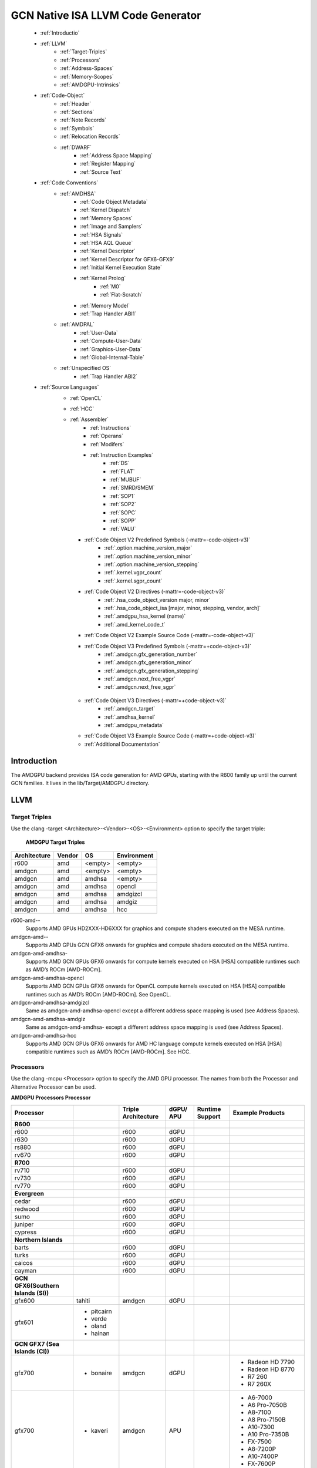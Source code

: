 
.. _ROCm-Native-ISA:



GCN Native ISA LLVM Code Generator
===================================


    * :ref:`Introductio`
    * :ref:`LLVM`
       *  :ref:`Target-Triples`
       *  :ref:`Processors`
       *  :ref:`Address-Spaces`
       *  :ref:`Memory-Scopes`
       *  :ref:`AMDGPU-Intrinsics`
    * :ref:`Code-Object`
       *  :ref:`Header`
       *  :ref:`Sections`
       *  :ref:`Note Records`
       *  :ref:`Symbols`
       *  :ref:`Relocation Records`
       *  :ref:`DWARF`
           * :ref:`Address Space Mapping`
           * :ref:`Register Mapping`
           * :ref:`Source Text`
    * :ref:`Code Conventions`
       * :ref:`AMDHSA`
           *  :ref:`Code Object Metadata`
           *  :ref:`Kernel Dispatch`
           *  :ref:`Memory Spaces`
           *  :ref:`Image and Samplers`
           *  :ref:`HSA Signals`
           *  :ref:`HSA AQL Queue`
           *  :ref:`Kernel Descriptor`
           *  :ref:`Kernel Descriptor for GFX6-GFX9`
           *  :ref:`Initial Kernel Execution State`
           *  :ref:`Kernel Prolog`
               *  :ref:`M0`
               *  :ref:`Flat-Scratch`
           * :ref:`Memory Model`
           * :ref:`Trap Handler ABI1`
       * :ref:`AMDPAL`
           * :ref:`User-Data`
           * :ref:`Compute-User-Data`
           * :ref:`Graphics-User-Data`
           * :ref:`Global-Internal-Table`
       * :ref:`Unspecified OS`
           * :ref:`Trap Handler ABI2`
    * :ref:`Source Languages`
       * :ref:`OpenCL`
       * :ref:`HCC`
       * :ref:`Assembler`
           * :ref:`Instructions`
           * :ref:`Operans`
           * :ref:`Modifers`
           * :ref:`Instruction Examples`
               * :ref:`DS`
               * :ref:`FLAT`
               * :ref:`MUBUF`
               * :ref:`SMRD/SMEM`
               * :ref:`SOP1`
               * :ref:`SOP2`
               * :ref:`SOPC`
               * :ref:`SOPP`
               * :ref:`VALU`
         * :ref:`Code Object V2 Predefined Symbols (-mattr=-code-object-v3)`
               * :ref:`.option.machine_version_major`
               * :ref:`.option.machine_version_minor`
               * :ref:`.option.machine_version_stepping`
               * :ref:`.kernel.vgpr_count`
               * :ref:`.kernel.sgpr_count`
         * :ref:`Code Object V2 Directives (-mattr=-code-object-v3)`
               * :ref:`.hsa_code_object_version major, minor`
               * :ref:`.hsa_code_object_isa [major, minor, stepping, vendor, arch]`
               * :ref:`.amdgpu_hsa_kernel (name)`
               * :ref:`.amd_kernel_code_t`
         * :ref:`Code Object V2 Example Source Code (-mattr=-code-object-v3)`
         * :ref:`Code Object V3 Predefined Symbols (-mattr=+code-object-v3)`
               * :ref:`.amdgcn.gfx_generation_number`
               * :ref:`.amdgcn.gfx_generation_minor`
               * :ref:`.amdgcn.gfx_generation_stepping`
               * :ref:`.amdgcn.next_free_vgpr`
               * :ref:`.amdgcn.next_free_sgpr`
        * :ref:`Code Object V3 Directives (-mattr=+code-object-v3)`
               * :ref:`.amdgcn_target`
               * :ref:`.amdhsa_kernel`
               * :ref:`.amdgpu_metadata`
        * :ref:`Code Object V3 Example Source Code (-mattr=+code-object-v3)`
        * :ref:`Additional Documentation`
               

.. _Introductio:

Introduction
#############
The AMDGPU backend provides ISA code generation for AMD GPUs, starting with the R600 family up until the current GCN families. It lives in the lib/Target/AMDGPU directory.

.. _LLVM:

LLVM
#####

.. _Target-Triples:

Target Triples
---------------
Use the clang -target <Architecture>-<Vendor>-<OS>-<Environment> option to specify the target triple:

    **AMDGPU Target Triples**
============== ======= ======== ==============
 Architecture 	Vendor 	OS 	Environment
============== ======= ======== ==============
    r600 	amd 	<empty>  <empty>
    amdgcn 	amd 	<empty>  <empty>
    amdgcn 	amd 	amdhsa 	 <empty>
    amdgcn 	amd 	amdhsa 	 opencl
    amdgcn 	amd 	amdhsa 	 amdgizcl
    amdgcn 	amd 	amdhsa 	 amdgiz
    amdgcn 	amd 	amdhsa 	 hcc
============== ======= ======== ==============

r600-amd--
    Supports AMD GPUs HD2XXX-HD6XXX for graphics and compute shaders executed on the MESA runtime.

amdgcn-amd--
    Supports AMD GPUs GCN GFX6 onwards for graphics and compute shaders executed on the MESA runtime.

amdgcn-amd-amdhsa-
    Supports AMD GCN GPUs GFX6 onwards for compute kernels executed on HSA [HSA] compatible runtimes such as AMD’s ROCm [AMD-ROCm].

amdgcn-amd-amdhsa-opencl
    Supports AMD GCN GPUs GFX6 onwards for OpenCL compute kernels executed on HSA [HSA] compatible runtimes such as AMD’s ROCm 	    	[AMD-ROCm]. See OpenCL.

amdgcn-amd-amdhsa-amdgizcl
    Same as amdgcn-amd-amdhsa-opencl except a different address space mapping is used (see Address Spaces).

amdgcn-amd-amdhsa-amdgiz
    Same as amdgcn-amd-amdhsa- except a different address space mapping is used (see Address Spaces).

amdgcn-amd-amdhsa-hcc
    Supports AMD GCN GPUs GFX6 onwards for AMD HC language compute kernels executed on HSA [HSA] compatible runtimes such as AMD’s  	ROCm [AMD-ROCm]. See HCC.

.. _Processors:

Processors
------------
Use the clang -mcpu <Processor> option to specify the AMD GPU processor. The names from both the Processor and Alternative Processor can be used.

**AMDGPU Processors Processor**

==================================== =========== ================ ============== ================== ================================ 
 Processor 		  	  	      	   Triple 
					    	   Architecture     dGPU/ APU 	   Runtime Support    Example Products
==================================== =========== ================ ============== ================== ================================ 
   **R600**
    r600 	  			 		r600 		dGPU 	  	 
    r630 	  					r600 		dGPU 	  	 
    rs880 	  					r600 		dGPU 	  	 
    rv670 	  					r600 		dGPU 	  	 
   **R700**
    rv710 	  					r600 		dGPU 	  	 
    rv730 	  					r600 		dGPU 	  	 
    rv770 	  					r600 		dGPU 	  	 
   **Evergreen**	
    cedar 	  					r600 		dGPU 	  	 
    redwood 	  					r600 		dGPU 	  	 
    sumo 	  					r600 		dGPU 	  	 
    juniper 	  					r600 		dGPU 	  	 
    cypress 	  					r600 		dGPU 	  	 
**Northern Islands**	
    barts 	  					r600 		dGPU 	  	 
    turks 	  					r600 		dGPU 	  	 
    caicos 	  					r600 		dGPU 	  	 
    cayman 	  					r600 		dGPU 	  	 
**GCN GFX6(Southern Islands (SI))**   
    gfx600 				tahiti	       amdgcn 		dGPU 	

    gfx601 			      * pitcairn		
       				      * verde
        			      * oland
        			      * hainan
**GCN GFX7 (Sea Islands (CI))**
   gfx700 			      * bonaire        amdgcn 		dGPU 	   			* Radeon HD 7790	
  													* Radeon HD 8770
   													* R7 260
  													* R7 260X
  
   gfx700  			      *	kaveri	       amdgcn 		APU 	  			* A6-7000
													* A6 Pro-7050B
   												        * A8-7100
    													* A8 Pro-7150B
    													* A10-7300
    													* A10 Pro-7350B
    													* FX-7500
   													* A8-7200P
    													* A10-7400P
    													* FX-7600P	

   gfx701 			      * hawaii	       amdgcn 		dGPU 		ROCm 		* FirePro W8100
   													* FirePro W9100
    													* FirePro S9150
    													* FirePro S9170

   gfx702 	  	  						dGPU 		ROCm 		* Radeon R9 290
													* Radeon R9 290x
  													* Radeon R390
   													* Radeon R390x
  gfx703 			      * kabini		amdgcn 		APU 				*  E1-2100

    				      *	mullins								*  E1-2200
   													*  E1-2500
   													*  E2-3000
   													*  E2-3800
   													*  A4-5000
   													*  A4-5100
													*  A6-5200
 GCN GFX8 (Volcanic Islands (VI))
   gfx800 			      * iceland		amdgcn 		dGPU 	 			* FirePro S7150
													* FirePro S7100
    													* FirePro W7100
 	    												* Radeon R285
   													* Radeon R9 380
   													* Radeon R9 385
    													* Mobile FirePro M7170

 gfx801 			      * carrizo		amdgcn 		APU 	  			* A6-8500P
   													* Pro A6-8500B
   													* A8-8600P
    													* Pro A8-8600B
   													* FX-8800P
    												        * Pro A12-8800B
							amdgcn 		APU 		ROCm 		* A10-8700P
    													* Pro A10-8700B
    													* A10-8780P
						        amdgcn 		APU 	  		        * A10-9600P	
													* A10-9630P
													* A12-9700P
													* A12-9730P
													* FX-9800P
													* FX-9830P
							amdgcn 		APU 	   			* E2-9010
												        * A6-9210
    													* A9-9410	
  
  gfx802 			     * tonga 	 	amdgcn 		dGPU 		ROCm 		Same as gfx800

  gfx803 	                     * fiji    		amdgcn 		dGPU 		ROCm 	        * Radeon R9 Nano
    													* Radeon R9 Fury
    												 	* Radeon R9 FuryX
    													* Radeon Pro Duo
    													* FirePro S9300x2
   													* Radeon Instinct MI8

				     * polaris10 	amdgcn 		dGPU 		ROCm 		* Radeon RX 470	
  				     * polaris11 	amdgcn 		dGPU 		ROCm 		* Radeon RX 460
 gfx804 	  					amdgcn 		dGPU 	  			  Same as gfx803
 gfx810 			     * stoney 		amdgcn 		APU


 **GCN GFX9 [AMD-Vega]**
 gfx900 	  					amdgcn 		dGPU 	  		     * Readeon vega Frontieredition
												     * Radeon RX Vega 56
												     * Radeon RX Vega 64
												     * Radeon RX Vega 64 Liquid
												     * Radeon Instinct MI25

 gfx901 	  					amdgcn 		dGPU 		ROCm 	    Same as gfx900 except 
												    XNACK is enabled
 gfx902 	  					amdgcn 		APU 	  			  TBA
 gfx903 	  					amdgcn 		APU 	  		     Same as gfx902 except
												     XNACK is enabled


==================================== =========== ================ ============== ================== ================================ 
 
       

    	
    
  

.. _Address-Spaces:

Address Spaces
----------------

The AMDGPU backend uses the following address space mappings.

The memory space names used in the table, aside from the region memory space, is from the OpenCL standard.

LLVM Address Space number is used throughout LLVM (for example, in LLVM IR).

**Address Space Mapping**


			Memory Space
=================== =================== ====================== ================== ===================
LLVM Address Space    Current Default 	  amdgiz/amdgizcl 	   hcc 	   	    Future Default
=================== =================== ====================== ================== ===================
    0 	   	     Private (Scratch) 	 Generic (Flat) 	Generic (Flat) 	   Generic (Flat)
    1 	    	     Global 		 Global 		Global 		   Global
    2 	   	     Constant 		 Constant 		Constant 	   Region (GDS)
    3 	    	     Local (group/LDS) 	 Local (group/LDS) 	Local (group/LDS)  Local (group/LDS)
    4 	    	     Generic (Flat) 	 Region (GDS) 		Region (GDS) 	   Constant
    5 	    	     Region (GDS) 	 Private (Scratch) 	Private (Scratch)  Private (Scratch)
=================== =================== ====================== ================== ===================

Current Default
    This is the current default address space mapping used for all languages except hcc. This will shortly be deprecated.
amdgiz/amdgizcl
    This is the current address space mapping used when amdgiz or amdgizcl is specified as the target triple environment value.
hcc
    This is the current address space mapping used when hcc is specified as the target triple environment value.This will shortly be deprecated.
Future Default
    This will shortly be the only address space mapping for all languages using AMDGPU backend.

.. _Memory-Scopes:

Memory Scopes
--------------

This section provides LLVM memory synchronization scopes supported by the AMDGPU backend memory model when the target triple OS is amdhsa (see Memory Model and Target Triples).

The memory model supported is based on the HSA memory model [HSA] which is based in turn on HRF-indirect with scope inclusion [HRF]. The happens-before relation is transitive over the synchonizes-with relation independent of scope, and synchonizes-with allows the memory scope instances to be inclusive (see table AMDHSA LLVM Sync Scopes for AMDHSA).

This is different to the OpenCL [OpenCL] memory model which does not have scope inclusion and requires the memory scopes to exactly match. However, this is conservatively correct for OpenCL.

    **AMDHSA LLVM Sync Scopes for AMDHSA LLVM Sync Scope** 	
================   =================================================================================================================  
LLVM Sync Scope 	Description
================   =================================================================================================================  
none 		      The default: system.
		      Synchronizes with, and participates in modification and seq_cst total orderings with, other operations (except 			      image operations) for all address spaces (except private, or generic that accesses private) provided the other 			      operation’s sync scope is:
    			* system.
    			* agent and executed by a thread on the same agent.
    			* workgroup and executed by a thread in the same workgroup.
   			* wavefront and executed by a thread in the same wavefront.

agent 		     Synchronizes with, and participates in modification and seq_cst total orderings with, other operations (except 			     image operations) for all address spaces (except private, or generic that accesses private) provided the other 			     operation’s sync scope is:
			* system or agent and executed by a thread on the same agent.
    			* workgroup and executed by a thread in the same workgroup.
   			* wavefront and executed by a thread in the same wavefront.

workgroup 	     Synchronizes with, and participates in modification and seq_cst total orderings with, other operations (except 			     image operations) for all address spaces (except private, or generic that accesses private) provided the other 			     operation’s sync scope is:
			* system, agent or workgroup and executed by a thread in the same workgroup.
   			* wavefront and executed by a thread in the same wavefront.

wavefront            Synchronizes with, and participates in modification and seq_cst total orderings with, other operations (except 			     image operations) for all address spaces (except private, or generic that accesses private) provided the other 			     operation’s sync scope is:
			* system, agent, workgroup or wavefront and executed by a thread in the same wavefront.

singlethread 	     Only synchronizes with, and participates in modification and seq_cst total orderings with, other operations (except 	     image operations) running in the same thread for all address spaces (for example, in signal handlers).

================   =================================================================================================================  





.. _AMDGPU-Intrinsics:

AMDGPU Intrinsics
------------------

The AMDGPU backend implements the following intrinsics.

This section is WIP.

 .. _Code-Object:

Code Object
#############
The AMDGPU backend generates a standard ELF [ELF] relocatable code object that can be linked by lld to produce a standard ELF shared code object which can be loaded and executed on an AMDGPU target.

.. _Header:

Header
-------
The AMDGPU backend uses the following ELF header:

   **AMDGPU ELF Header**

=========================== ===================================
 	  Field 			Value
=========================== ===================================
    e_ident[EI_CLASS] 		ELFCLASS64
    e_ident[EI_DATA] 		ELFDATA2LSB
    e_ident[EI_OSABI] 		ELFOSABI_AMDGPU_HSA
    e_ident[EI_ABIVERSION] 	ELFABIVERSION_AMDGPU_HSA
    e_type 			ET_REL or ET_DYN
    e_machine 			EM_AMDGPU
    e_entry 			0
    e_flags 			0
=========================== ===================================

    **AMDGPU ELF Header Enumeration Values**
    
========================== ===============
 Name 			             Value
========================== ===============
EM_AMDGPU                                224
LFOSABI_AMDGPU_HSA 		           64
ELFABIVERSION_AMDGPU_HSA                  1
========================== ===============

e_ident[EI_CLASS]
    The ELF class is always ELFCLASS64. The AMDGPU backend only supports 64 bit applications.

e_ident[EI_DATA]
    All AMDGPU targets use ELFDATA2LSB for little-endian byte ordering.

e_ident[EI_OSABI]
    The AMD GPU architecture specific OS ABI of ELFOSABI_AMDGPU_HSA is used to specify that the code object conforms to the AMD HSA runtime ABI [HSA].

e_ident[EI_ABIVERSION]
    The AMD GPU architecture specific OS ABI version of ELFABIVERSION_AMDGPU_HSA is used to specify the version of AMD HSA runtime ABI to which the code object conforms.

e_type

    Can be one of the following values:
    ET_REL
        The type produced by the AMD GPU backend compiler as it is relocatable code object.
    ET_DYN
        The type produced by the linker as it is a shared code object.

    The AMD HSA runtime loader requires a ET_DYN code object.

e_machine
    The value EM_AMDGPU is used for the machine for all members of the AMD GPU architecture family. The specific member is specified in the NT_AMD_AMDGPU_ISA entry in the .note section (see Note Records).
e_entry
    The entry point is 0 as the entry points for individual kernels must be selected in order to invoke them through AQL packets.

e_flags
    The value is 0 as no flags are used.


.. _Sections:

Sections
---------

An AMDGPU target ELF code object has the standard ELF sections which include:

    **AMDGPU ELF Sections** 
    
=============== ================ ====================================
Name 		     Type			Attributes
=============== ================ ====================================
    .bss 	SHT_NOBITS 	  SHF_ALLOC + SHF_WRITE
    .data 	SHT_PROGBITS 	  SHF_ALLOC + SHF_WRITE
    .debug_* 	SHT_PROGBITS 	  none
    .dynamic 	SHT_DYNAMIC 	  SHF_ALLOC
    .dynstr 	SHT_PROGBITS 	  SHF_ALLOC
    .dynsym 	SHT_PROGBITS 	  SHF_ALLOC
    .got 	SHT_PROGBITS 	  SHF_ALLOC + SHF_WRITE
    .hash 	SHT_HASH 	  SHF_ALLOC
    .note 	SHT_NOTE 	  none
    .relaname 	SHT_RELA 	  none
    .rela.dyn 	SHT_RELA 	  none
    .rodata 	SHT_PROGBITS 	  SHF_ALLOC
    .shstrtab 	SHT_STRTAB 	  none
    .strtab 	SHT_STRTAB 	  none
    .symtab 	SHT_SYMTAB 	  none
    .text 	SHT_PROGBITS 	  SHF_ALLOC + SHF_EXECINSTR
=============== ================ ====================================

These sections have their standard meanings and are only generated if needed.

.debug*
    The standard DWARF sections. See DWARF for information on the DWARF produced by the AMDGPU backend.

.dynamic, .dynstr, .dynsym, .hash
    The standard sections used by a dynamic loader.

.note
    See Note Records for the note records supported by the AMDGPU backend.

.relaname, .rela.dyn
    For relocatable code objects, name is the name of the section that the relocation records apply. For example, .rela.text is the section name for relocation records associated with the .text section.
    For linked shared code objects, .rela.dyn contains all the relocation records from each of the relocatable code object’s .relaname sections.
    See Relocation Records for the relocation records supported by the AMDGPU backend.

.text
    The executable machine code for the kernels and functions they call. Generated as position independent code. See Code Conventions for information on conventions used in the isa generation.

.. _Note Records:

Note Records
--------------

As required by ELFCLASS64, minimal zero byte padding must be generated after the name field to ensure the desc field is 4 byte aligned. In addition, minimal zero byte padding must be generated to ensure the desc field size is a multiple of 4 bytes. The sh_addralign field of the .note section must be at least 4 to indicate at least 8 byte alignment.

The AMDGPU backend code object uses the following ELF note records in the .note section. The Description column specifies the layout of the note record’s desc field. All fields are consecutive bytes. Note records with variable size strings have a corresponding *_size field that specifies the number of bytes, including the terminating null character, in the string. The string(s) come immediately after the preceding fields.

Additional note records can be present.

				**AMDGPU ELF Note Records**
		
================ ============================== ========================================== 
   Name  	       Type 		                 Description
================ ============================== ========================================== 
 “AMD” 	           NT_AMD_AMDGPU_HSA_METADATA 	  <metadata null terminated string>
 “AMD” 	           NT_AMD_AMDGPU_ISA 		      <isa name null terminated string>
================ ============================== ========================================== 




	**AMDGPU ELF Note Record Enumeration Values**
============================= ==================
Name			            Value
============================= ================== 
reserved 		               0-9
NT_AMD_AMDGPU_HSA_METADATA   	     10
NT_AMD_AMDGPU_ISA	               11
============================= ==================



NT_AMD_AMDGPU_ISA

    Specifies the instruction set architecture used by the machine code contained in the code object.

    This note record is required for code objects containing machine code for processors matching the amdgcn architecture in table    	  Processors.

    The null terminated string has the following syntax:

        architecture-vendor-os-environment-processor

    where:

        ``architecture``
           The architecture from table AMDGPU Target Triples. 
           This is always amdgcn when the target triple OS is amdhsa (see Target Triples).

        ``vendor``
           The vendor from table AMDGPU Target Triples.
           For the AMDGPU backend this is always amd.

        ``OS``
           The OS from table AMDGPU Target Triples.
        
        ``environment``
           An environment from table AMDGPU Target Triples, or blank if the environment has no affect on the execution of the code 		   object.
           For the AMDGPU backend this is currently always blank.
   	
        ``processor``
           The processor from table AMDGPU Processors.

    For example::
        
        amdgcn-amd-amdhsa--gfx901


``NT_AMD_AMDGPU_HSA_METADATA``

    Specifies extensible metadata associated with the code objects executed on HSA [HSA] compatible runtimes such as AMD’s ROCm [AMD-ROCm]. It is required when the target triple OS is amdhsa (see Target Triples). See Code Object Metadata for the syntax of the code object metadata string.

.. _Symbols:

Symbols
--------

Symbols include the following:

    **AMDGPU ELF Symbols**
    
+----------------+------------+-----------+--------------------+
| Name           | Type       | Section   | Description        |
+================+============+===========+====================+
| `link-name`    | STT_OBJECT | * .data   | Global variable    |
+                +            +           +                    +
|                |            | * .rodata |                    |
+                +            +           +                    +
|                |            | * .bss    |                    |
+----------------+------------+-----------+--------------------+
| `link-name@kd` | STT_OBJECT | * .rodata | Kernel descriptor  |
+----------------+------------+-----------+--------------------+
| `link-name`    | STT_FUNC   | * .text   | Kernel entry point |
+----------------+------------+-----------+--------------------+

Global variable

    Global variables both used and defined by the compilation unit.

    If the symbol is defined in the compilation unit then it is allocated in the appropriate section according to if it has initialized data or is readonly.

    If the symbol is external then its section is STN_UNDEF and the loader will resolve relocations using the definition provided by another code object or explicitly defined by the runtime.

    All global symbols, whether defined in the compilation unit or external, are accessed by the machine code indirectly through a GOT table entry. This allows them to be preemptable. The GOT table is only supported when the target triple OS is amdhsa (see Target Triples).


Kernel descriptor

    Every HSA kernel has an associated kernel descriptor. It is the address of the kernel descriptor that is used in the AQL dispatch packet used to invoke the kernel, not the kernel entry point. The layout of the HSA kernel descriptor is defined in Kernel Descriptor.

Kernel entry point

    Every HSA kernel also has a symbol for its machine code entry point.


.. _Relocation Records:

Relocation Records
-------------------
AMDGPU backend generates Elf64_Rela relocation records. Supported relocatable fields are:

word32
    This specifies a 32-bit field occupying 4 bytes with arbitrary byte alignment. These values use the same byte order as other word values in the AMD GPU architecture.

word64
    This specifies a 64-bit field occupying 8 bytes with arbitrary byte alignment. These values use the same byte order as other word values in the AMD GPU architecture.

Following notations are used for specifying relocation calculations:

**A**
    Represents the addend used to compute the value of the relocatable field.
**G**
    Represents the offset into the global offset table at which the relocation entry’s symbol will reside during execution.
**GOT**
    Represents the address of the global offset table.
**P**
    Represents the place (section offset for et_rel or address for et_dyn) of the storage unit being relocated (computed using r_offset).
**S**
    Represents the value of the symbol whose index resides in the relocation entry.

The following relocation types are supported:


		    AMDGPU ELF Relocation Records
+------------------------+-------+--------+--------------------------------+
| Relocation Type        | Value | Field  | Calculation                    |
+========================+=======+========+================================+
| R_AMDGPU_NONE          | 0     | none   | none                           |
+------------------------+-------+--------+--------------------------------+
| R_AMDGPU_ABS32_LO      | 1     | word32 | (S + A) & 0xFFFFFFFF           |
+------------------------+-------+--------+--------------------------------+
| R_AMDGPU_ABS32_HI      | 2     | word32 | (S + A) >> 32                  |
+------------------------+-------+--------+--------------------------------+
| R_AMDGPU_ABS64         | 3     | word64 | S + A                          |
+------------------------+-------+--------+--------------------------------+
| R_AMDGPU_REL32         | 4     | word32 | S + A - P                      |
+------------------------+-------+--------+--------------------------------+
| R_AMDGPU_REL64         | 5     | word64 | S + A - P                      |
+------------------------+-------+--------+--------------------------------+
| R_AMDGPU_ABS32         | 6     | word32 | S + A                          |
+------------------------+-------+--------+--------------------------------+
| R_AMDGPU_GOTPCREL      | 7     | word32 | G + GOT + A - P                |
+------------------------+-------+--------+--------------------------------+
| R_AMDGPU_GOTPCREL32_LO | 8     | word32 | (G + GOT + A - P) & 0xFFFFFFFF |
+------------------------+-------+--------+--------------------------------+
| R_AMDGPU_GOTPCREL32_HI | 9     | word32 | (G + GOT + A - P) >> 32        |
+------------------------+-------+--------+--------------------------------+
| R_AMDGPU_REL32_LO      | 10    | word32 | (S + A - P) & 0xFFFFFFFF       |
+------------------------+-------+--------+--------------------------------+
| R_AMDGPU_REL32_HI      | 11    | word32 | (S + A - P) >> 32              |
+------------------------+-------+--------+--------------------------------+

 
.. _DWARF:

DWARF
------
Standard DWARF [DWARF] Version 2 sections can be generated. These contain information that maps the code object executable code and data to the source language constructs. It can be used by tools such as debuggers and profilers.

.. _Address Space Mapping:

Address Space Mapping
++++++++++++++++++++++
The following address space mapping is used:

		AMDGPU DWARF Address Space Mapping
======================== ========================		
 DWARF Address Space   	   Memory Space
======================== ========================
    1 			       Private (Scratch)
    2 			       Local (group/LDS)
    omitted 		       lobal
    omitted 		       Constant
    omitted 		       Generic (Flat)
    not supported 	       Region (GDS)
======================== ========================

See ``Address Spaces`` for information on the memory space terminology used in the table.

An address_class attribute is generated on pointer type DIEs to specify the DWARF address space of the value of the pointer when it is in the private or local address space. Otherwise the attribute is omitted.

An XDEREF operation is generated in location list expressions for variables that are allocated in the private and local address space. Otherwise no XDREF is omitted.

.. _Register Mapping:

Register Mapping
+++++++++++++++++
This section is WIP.


.. _Source Text:

Source Text
++++++++++++
This section is WIP.



.. _Code Conventions:

Code Conventions
#################
This section provides code conventions used for each supported target triple OS (see Target Triples).

.. _AMDHSA:

AMDHSA
-------
This section provides code conventions used when the target triple OS is amdhsa (see Target Triples).


.. _Code Object Metadata:

Code Object Metadata
+++++++++++++++++++++
The code object metadata specifies extensible metadata associated with the code objects executed on HSA [HSA] compatible runtimes such as AMD’s ROCm [AMD-ROCm]. It is specified by the NT_AMD_AMDGPU_HSA_METADATA note record (see Note Records) and is required when the target triple OS is amdhsa (see Target Triples). It must contain the minimum information necessary to support the ROCM kernel queries. For example, the segment sizes needed in a dispatch packet. In addition, a high level language runtime may require other information to be included. For example, the AMD OpenCL runtime records kernel argument information.

The metadata is specified as a YAML formatted string (see [YAML] and YAML I/O).

The metadata is represented as a single YAML document comprised of the mapping defined in table AMDHSA Code Object Metadata Mapping and referenced tables.

For boolean values, the string values of false and true are used for false and true respectively.

Additional information can be added to the mappings. To avoid conflicts, any non-AMD key names should be prefixed by “vendor-name.”.

    AMDHSA Code Object Metadata Mapping
+------------+------------------------+-----------+------------------------------------------------------------------------------------------------------------------------------------------------+
| String Key | Value Type             | Required? | Description                                                                                                                                    |
+============+========================+===========+================================================================================================================================================+
| “Version”  | sequence of 2 integers | Required  | * The first integer is the major version. Currently 1.                                                                                         |
|            |                        |           | * The second integer is the minor version. Currently 0.                                                                                        |
+------------+------------------------+-----------+------------------------------------------------------------------------------------------------------------------------------------------------+
| “Printf”   | sequence of strings    |           | Each string is encoded information about a printf function call.                                                                               |
|            |                        |           | The encoded information is organized as fields separated by colon                                                                              |
|            |                        |           |                                                                                                                                                |
|            |                        |           | (‘:’):ID:N:S[0]:S[1]:...:S[N-1]:FormatString                                                                                                   |
|            |                        |           |                                                                                                                                                |
|            |                        |           | where:                                                                                                                                         |
|            |                        |           | ID                                                                                                                                             |
|            |                        |           |      A 32 bit integer as a unique id for each printf function call                                                                             |
|            |                        |           | N                                                                                                                                              |
|            |                        |           |      A 32 bit integer equal to the number of arguments of printf function call minus 1                                                         |
|            |                        |           | S[i] (where i = 0, 1, ..., N-1)                                                                                                                |
|            |                        |           |      32 bit integers for the size in bytes of the i-th FormatString argument of the printf function call                                       |
|            |                        |           |                                                                                                                                                |
|            |                        |           | FormatString                                                                                                                                   |
|            |                        |           | The format string passed to the printf function call.                                                                                          |
+------------+------------------------+-----------+------------------------------------------------------------------------------------------------------------------------------------------------+
| “Kernels”  | sequence of mapping    | Required  | Sequence of the mappings for each kernel in the code object. See AMDHSA Code Object Kernel Metadata Mapping for the definition of the mapping. |
+------------+------------------------+-----------+------------------------------------------------------------------------------------------------------------------------------------------------+




**AMDHSA Code Object Kernel Metadata Mapping**

+-------------------+------------------------+-----------+----------------------------------------------------------------------------------------------------------------------------------------------------+
| String Key        | value Type             | Required? | Description                                                                                                                                        |
+===================+========================+===========+====================================================================================================================================================+
| “Name”            | string                 | Required  | Source name of the kernel.                                                                                                                         |
+-------------------+------------------------+-----------+----------------------------------------------------------------------------------------------------------------------------------------------------+
| “SymbolName”      | string                 | Required  | Name of the kernel descriptor ELF symbol.                                                                                                          |
+-------------------+------------------------+-----------+----------------------------------------------------------------------------------------------------------------------------------------------------+
| “Language”        | string                 |           | Source language of the kernel. Values include:                                                                                                     |
|                   |                        |           | * “OpenCL C”                                                                                                                                       |
|                   |                        |           | * “OpenCL C++”                                                                                                                                     |
|                   |                        |           | * “HCC”                                                                                                                                            |
|                   |                        |           | * “OpenMP”                                                                                                                                         |
+-------------------+------------------------+-----------+----------------------------------------------------------------------------------------------------------------------------------------------------+
| “LanguageVersion” | sequence of 2 integers |           | * The first integer is the major version.                                                                                                          |
|                   |                        |           | * The second integer is the minor version.                                                                                                         |
+-------------------+------------------------+-----------+----------------------------------------------------------------------------------------------------------------------------------------------------+
| “Attrs”           | mapping                |           | Mapping of kernel attributes. See AMDHSA Code Object Kernel Attribute Metadata Mapping for the mapping definition.                                 |
+-------------------+------------------------+-----------+----------------------------------------------------------------------------------------------------------------------------------------------------+
| “Arguments”       | sequence of mapping    |           | Sequence of mappings of the kernel arguments. See AMDHSA Code Object Kernel Argument Metadata Mapping for the definition of the mapping.           |
+-------------------+------------------------+-----------+----------------------------------------------------------------------------------------------------------------------------------------------------+
| “CodeProps”       | mapping                |           | Mapping of properties related to the kernel code. See AMDHSA Code Object Kernel Code Properties Metadata Mapping for the mapping definition.       |
+-------------------+------------------------+-----------+----------------------------------------------------------------------------------------------------------------------------------------------------+
| “DebugProps”      | mapping                |           | Mapping of properties related to the kernel debugging. See AMDHSA Code Object Kernel Debug Properties Metadata Mapping for the mapping definition. |
+-------------------+------------------------+-----------+----------------------------------------------------------------------------------------------------------------------------------------------------+





    **AMDHSA Code Object Kernel Attribute Metadata Mapping**

+---------------------+------------------------+-----------+-----------------------------------------------------------------------------+
| String Key          | Value Type             | Required? | Description                                                                 |
+=====================+========================+===========+=============================================================================+
| “ReqdWorkGroupSize” | sequence of 3 integers |           | The dispatch work-group size X,Y,Z must correspond to the specified values. |
|                     |                        |           | Corresponds to the OpenCL reqd_work_group_size attribute.                   |
+---------------------+------------------------+-----------+-----------------------------------------------------------------------------+
| “WorkGroupSizeHint” | sequence of 3 integers |           | The dispatch work-group size X,Y,Z is likely to be the specified values.    |
|                     |                        |           | Corresponds to the OpenCL work_group_size_hint attribute.                   |
+---------------------+------------------------+-----------+-----------------------------------------------------------------------------+
| “VecTypeHint”       | string                 |           | The name of a scalar or vector type.                                        |
|                     |                        |           | Corresponds to the OpenCL vec_type_hint attribute.                          |
+---------------------+------------------------+-----------+-----------------------------------------------------------------------------+


   
   
   **AMDHSA Code Object Kernel Argument Metadata Mapping**
   
   
+-----------------+------------+-----------+---------------------------------------------------------------------------------------------------------------------------------------------------------------------------------------------------------------------------------------------------------------------------------------------------------------------------------------------------+
| String Key      | Value Type | Required? | Description                                                                                                                                                                                                                                                                                                                                       |
+=================+============+===========+===================================================================================================================================================================================================================================================================================================================================================+
| “Name”          | string     |           | Kernel argument name.                                                                                                                                                                                                                                                                                                                             |
+-----------------+------------+-----------+---------------------------------------------------------------------------------------------------------------------------------------------------------------------------------------------------------------------------------------------------------------------------------------------------------------------------------------------------+
| “TypeName”      | string     |           | Kernel argument type name.                                                                                                                                                                                                                                                                                                                        |
+-----------------+------------+-----------+---------------------------------------------------------------------------------------------------------------------------------------------------------------------------------------------------------------------------------------------------------------------------------------------------------------------------------------------------+
| “Size”          | integer    | Required  | Kernel argument size in bytes.                                                                                                                                                                                                                                                                                                                    |
+-----------------+------------+-----------+---------------------------------------------------------------------------------------------------------------------------------------------------------------------------------------------------------------------------------------------------------------------------------------------------------------------------------------------------+
| “Align”         | integer    | Required  | Kernel argument alignment in bytes. Must be a power of two.                                                                                                                                                                                                                                                                                       |
+-----------------+------------+-----------+---------------------------------------------------------------------------------------------------------------------------------------------------------------------------------------------------------------------------------------------------------------------------------------------------------------------------------------------------+
| “ValueKind”     | string     | Required  | Kernel argument kind that specifies how to set up the corresponding argument. Values include :                                                                                                                                                                                                                                                    |
|                 |            |           |  “ByValue”                                                                                                                                                                                                                                                                                                                                        |
|                 |            |           |     The argument is copied directly into the kernarg.                                                                                                                                                                                                                                                                                             |
|                 |            |           |  “GlobalBuffer”                                                                                                                                                                                                                                                                                                                                   |
|                 |            |           |     A global address space pointer to the buffer data is passed in the kernarg.                                                                                                                                                                                                                                                                   |
|                 |            |           |  “DynamicSharedPointer”                                                                                                                                                                                                                                                                                                                           |
|                 |            |           |     A group address space pointer to dynamically allocated LDS is passed in the kernarg.                                                                                                                                                                                                                                                          |
|                 |            |           |  “Sampler”                                                                                                                                                                                                                                                                                                                                        |
|                 |            |           |     A global address space pointer to a S# is passed in the kernarg.                                                                                                                                                                                                                                                                              |
|                 |            |           |  “Image”                                                                                                                                                                                                                                                                                                                                          |
|                 |            |           |     A global address space pointer to a T# is passed in the kernarg.                                                                                                                                                                                                                                                                              |
|                 |            |           |  “Pipe”                                                                                                                                                                                                                                                                                                                                           |
|                 |            |           |     A global address space pointer to an OpenCL pipe is passed in the kernarg.                                                                                                                                                                                                                                                                    |
|                 |            |           |  “Queue”                                                                                                                                                                                                                                                                                                                                          |
|                 |            |           |     A global address space pointer to an OpenCL device enqueue queue is passed in the kernarg.                                                                                                                                                                                                                                                    |
|                 |            |           |  “HiddenGlobalOffsetX”                                                                                                                                                                                                                                                                                                                            |
|                 |            |           |     The OpenCL grid dispatch global offset for the X dimension is passed in the kernarg.                                                                                                                                                                                                                                                          |
|                 |            |           |  “HiddenGlobalOffsetY”                                                                                                                                                                                                                                                                                                                            |
|                 |            |           |     The OpenCL grid dispatch global offset for the Y dimension is passed in the kernarg.                                                                                                                                                                                                                                                          |
|                 |            |           |  “HiddenGlobalOffsetZ”                                                                                                                                                                                                                                                                                                                            |
|                 |            |           |     The OpenCL grid dispatch global offset for the Z dimension is passed in the kernarg.                                                                                                                                                                                                                                                          |
|                 |            |           |  “HiddenNone”                                                                                                                                                                                                                                                                                                                                     |
|                 |            |           |     An argument that is not used by the kernel. Space needs to be left for it, but it does not need to be set up.                                                                                                                                                                                                                                 |
|                 |            |           |  “HiddenPrintfBuffer”                                                                                                                                                                                                                                                                                                                             |
|                 |            |           |     A global address space pointer to the runtime printf buffer is passed in kernarg.                                                                                                                                                                                                                                                             |
|                 |            |           |  “HiddenDefaultQueue”                                                                                                                                                                                                                                                                                                                             |
|                 |            |           |     A global address space pointer to the OpenCL device enqueue queue that should be used by the kernel by default is passed in the kernarg.                                                                                                                                                                                                      |
|                 |            |           |  “HiddenCompletionAction”                                                                                                                                                                                                                                                                                                                         |
|                 |            |           |     TBD                                                                                                                                                                                                                                                                                                                                           |
+-----------------+------------+-----------+---------------------------------------------------------------------------------------------------------------------------------------------------------------------------------------------------------------------------------------------------------------------------------------------------------------------------------------------------+
| “ValueType”     | Value Type | Required  | Kernel argument value type. Only present if “ValueKind” is “ByValue”. For vector data types, the value is for the element type.Values include:                                                                                                                                                                                                    |
|                 |            |           |   * “Struct”                                                                                                                                                                                                                                                                                                                                      |
|                 |            |           |   * “I8”                                                                                                                                                                                                                                                                                                                                          |
|                 |            |           |   * “U8”                                                                                                                                                                                                                                                                                                                                          |
|                 |            |           |   * “I16”                                                                                                                                                                                                                                                                                                                                         |
|                 |            |           |   * “U16”                                                                                                                                                                                                                                                                                                                                         |
|                 |            |           |   * “F16”                                                                                                                                                                                                                                                                                                                                         |
|                 |            |           |   * “I32”                                                                                                                                                                                                                                                                                                                                         |
|                 |            |           |   * “U32”                                                                                                                                                                                                                                                                                                                                         |
|                 |            |           |   * “F32”                                                                                                                                                                                                                                                                                                                                         |
|                 |            |           |   * “I64”                                                                                                                                                                                                                                                                                                                                         |
|                 |            |           |   * “U64”                                                                                                                                                                                                                                                                                                                                         |
|                 |            |           |   * “F64”                                                                                                                                                                                                                                                                                                                                         |
+-----------------+------------+-----------+---------------------------------------------------------------------------------------------------------------------------------------------------------------------------------------------------------------------------------------------------------------------------------------------------------------------------------------------------+
| “PointeeAlign”  | integer    |           | Alignment in bytes of pointee type for pointer type kernel argument. Must be a power of 2. Only present if “ValueKind” is “DynamicSharedPointer”.                                                                                                                                                                                                 |
+-----------------+------------+-----------+---------------------------------------------------------------------------------------------------------------------------------------------------------------------------------------------------------------------------------------------------------------------------------------------------------------------------------------------------+
| “AddrSpaceQual” | string     |           | Kernel argument address space qualifier. Only present if “ValueKind” is “GlobalBuffer” or “DynamicSharedPointer”.Values are :                                                                                                                                                                                                                     |
|                 |            |           |   * “Private”                                                                                                                                                                                                                                                                                                                                     |
|                 |            |           |   * “Global”                                                                                                                                                                                                                                                                                                                                      |
|                 |            |           |   * “Constant”                                                                                                                                                                                                                                                                                                                                    |
|                 |            |           |   * “Local”                                                                                                                                                                                                                                                                                                                                       |
|                 |            |           |   * “Generic”                                                                                                                                                                                                                                                                                                                                     |
|                 |            |           |   * “Region”                                                                                                                                                                                                                                                                                                                                      |
+-----------------+------------+-----------+---------------------------------------------------------------------------------------------------------------------------------------------------------------------------------------------------------------------------------------------------------------------------------------------------------------------------------------------------+
| “AccQual”       | string     |           | Kernel argument access qualifier. Only present if “ValueKind” is “Image” or “Pipe”. Values are :                                                                                                                                                                                                                                                  |
|                 |            |           |   * “ReadOnly”                                                                                                                                                                                                                                                                                                                                    |
|                 |            |           |   * “WriteOnly”                                                                                                                                                                                                                                                                                                                                   |
|                 |            |           |   * “ReadWrite”                                                                                                                                                                                                                                                                                                                                   |
+-----------------+------------+-----------+---------------------------------------------------------------------------------------------------------------------------------------------------------------------------------------------------------------------------------------------------------------------------------------------------------------------------------------------------+
| “ActualAcc”     | string     |           | The actual memory accesses performed by the kernel on the kernel argument.Only present if “ValueKind” is “GlobalBuffer”, “Image”, or “Pipe”. This may be more restrictive than indicated by “AccQual” to reflect what the kernel actual does.If not present then the runtime must assume what is implied by “AccQual” and “IsConst”. Values are : |
|                 |            |           |   * “ReadOnly”                                                                                                                                                                                                                                                                                                                                    |
|                 |            |           |   * “WriteOnly”                                                                                                                                                                                                                                                                                                                                   |
|                 |            |           |   * “ReadWrite”                                                                                                                                                                                                                                                                                                                                   |
+-----------------+------------+-----------+---------------------------------------------------------------------------------------------------------------------------------------------------------------------------------------------------------------------------------------------------------------------------------------------------------------------------------------------------+
| “IsConst”       | boolean    |           | Indicates if the kernel argument is const qualified. Only present if “ValueKind” is “GlobalBuffer”.                                                                                                                                                                                                                                               |
+-----------------+------------+-----------+---------------------------------------------------------------------------------------------------------------------------------------------------------------------------------------------------------------------------------------------------------------------------------------------------------------------------------------------------+
| “IsRestrict”    | boolean    |           | Indicates if the kernel argument is restrict qualified. Only present if “ValueKind” is “GlobalBuffer”.                                                                                                                                                                                                                                            |
+-----------------+------------+-----------+---------------------------------------------------------------------------------------------------------------------------------------------------------------------------------------------------------------------------------------------------------------------------------------------------------------------------------------------------+
| “IsVolatile”    | boolean    |           | Indicates if the kernel argument is volatile qualified. Only present if “ValueKind” is “GlobalBuffer”.                                                                                                                                                                                                                                            |
+-----------------+------------+-----------+---------------------------------------------------------------------------------------------------------------------------------------------------------------------------------------------------------------------------------------------------------------------------------------------------------------------------------------------------+
| “IsPipe”        | boolean    |           | Indicates if the kernel argument is pipe qualified. Only present if “ValueKind” is “Pipe”.                                                                                                                                                                                                                                                        |
+-----------------+------------+-----------+---------------------------------------------------------------------------------------------------------------------------------------------------------------------------------------------------------------------------------------------------------------------------------------------------------------------------------------------------+  
  
   **AMDHSA Code Object Kernel Code Properties Metadata Mapping**
   
   
+---------------------------+------------+-----------+--------------------------------------------------------------------------------------------------------------------------+
| String Key                | Value Type | Required? | Description                                                                                                              |
+===========================+============+===========+==========================================================================================================================+
| “KernargSegmentSize”      | integer    | Required  | The size in bytes of the kernarg segment that holds the values of the arguments to the kernel.                           |
+---------------------------+------------+-----------+--------------------------------------------------------------------------------------------------------------------------+
| “GroupSegmentFixedSize”   | integer    | Required  | The amount of group segment memory required by a work-group in bytes.                                                    |
|                           |            |           | This does not include any dynamically allocated group segment memory that may be added when the kernel is dispatched.    |
+---------------------------+------------+-----------+--------------------------------------------------------------------------------------------------------------------------+
| “PrivateSegmentFixedSize” | integer    | Required  | The amount of fixed private address space memory required for a work-item in bytes.                                      |
|                           |            |           |  If IsDynamicCallstack is 1 then additional space must be added to this value for the call stack.                        |
+---------------------------+------------+-----------+--------------------------------------------------------------------------------------------------------------------------+
| “KernargSegmentAlign”     | integer    | Required  | The maximum byte alignment of arguments in the kernarg segment. Must be a power of 2.                                    |
+---------------------------+------------+-----------+--------------------------------------------------------------------------------------------------------------------------+
| “WavefrontSize”           | integer    | Required  | Wavefront size. Must be a power of 2.                                                                                    |
+---------------------------+------------+-----------+--------------------------------------------------------------------------------------------------------------------------+
| “NumSGPRs”                | integer    |           | Number of scalar registers used by a wavefront for GFX6-GFX9.                                                            |
|                           |            |           | This includes the special SGPRs for VCC, Flat Scratch (GFX7-GFX9) and XNACK (for GFX8-GFX9).                             |
|                           |            |           |  It does not include the 16 SGPR added if a trap handler is enabled. It is not rounded up to the allocation granularity. |
+---------------------------+------------+-----------+--------------------------------------------------------------------------------------------------------------------------+
| “NumVGPRs”                | integer    |           | Number of vector registers used by each work-item for GFX6-GFX9                                                          |
+---------------------------+------------+-----------+--------------------------------------------------------------------------------------------------------------------------+
| “MaxFlatWorkgroupSize”    | integer    |           | Maximum flat work-group size supported by the kernel in work-items.                                                      |
+---------------------------+------------+-----------+--------------------------------------------------------------------------------------------------------------------------+
| “IsDynamicCallStack”      | boolean    |           | Indicates if the generated machine code is using a dynamically sized call stack.                                         |
+---------------------------+------------+-----------+--------------------------------------------------------------------------------------------------------------------------+
| “IsXNACKEnabled”          | boolean    |           | Indicates if the generated machine code is capable of supporting XNACK.                                                  |
+---------------------------+------------+-----------+--------------------------------------------------------------------------------------------------------------------------+
 
    **AMDHSA Code Object Kernel Debug Properties Metadata Mapping**
    
+-------------------------------------+------------+-----------+-------------+
| String Key                          | Value Type | Required? | Description |
+=====================================+============+===========+=============+
| “DebuggerABIVersion”                | string     |           |             |
+-------------------------------------+------------+-----------+-------------+
| “ReservedNumVGPRs”                  | integer    |           |             |
+-------------------------------------+------------+-----------+-------------+
| “ReservedFirstVGPR”                 | integer    |           |             |
+-------------------------------------+------------+-----------+-------------+
| “PrivateSegmentBufferSGPR”          | integer    |           |             |
+-------------------------------------+------------+-----------+-------------+
| “WavefrontPrivateSegmentOffsetSGPR” | integer    |           |             |
+-------------------------------------+------------+-----------+-------------+ 


.. _Kernel Dispatch:

Kernel Dispatch
++++++++++++++++
The HSA architected queuing language (AQL) defines a user space memory interface that can be used to control the dispatch of kernels, in an agent independent way. An agent can have zero or more AQL queues created for it using the ROCm runtime, in which AQL packets (all of which are 64 bytes) can be placed. See the HSA Platform System Architecture Specification [HSA] for the AQL queue mechanics and packet layouts.

The packet processor of a kernel agent is responsible for detecting and dispatching HSA kernels from the AQL queues associated with it. For AMD GPUs the packet processor is implemented by the hardware command processor (CP), asynchronous dispatch controller (ADC) and shader processor input controller (SPI).

The ROCm runtime can be used to allocate an AQL queue object. It uses the kernel mode driver to initialize and register the AQL queue with CP.

To dispatch a kernel the following actions are performed. This can occur in the CPU host program, or from an HSA kernel executing on a GPU.

   1. A pointer to an AQL queue for the kernel agent on which the kernel is to be executed is obtained.
   2. A pointer to the kernel descriptor (see Kernel Descriptor) of the kernel to execute is obtained. It must be for a kernel that is contained in a code object that that was loaded by the ROCm runtime on the kernel agent with which the AQL queue is associated.
   3. Space is allocated for the kernel arguments using the ROCm runtime allocator for a memory region with the kernarg property for the kernel agent that will execute the kernel. It must be at least 16 byte aligned.
   4. Kernel argument values are assigned to the kernel argument memory allocation. The layout is defined in the HSA Programmer’s Language Reference [HSA]. For AMDGPU the kernel execution directly accesses the kernel argument memory in the same way constant memory is accessed. (Note that the HSA specification allows an implementation to copy the kernel argument contents to another location that is accessed by the kernel.)
   5. An AQL kernel dispatch packet is created on the AQL queue. The ROCm runtime api uses 64 bit atomic operations to reserve space in the AQL queue for the packet. The packet must be set up, and the final write must use an atomic store release to set the packet kind to ensure the packet contents are visible to the kernel agent. AQL defines a doorbell signal mechanism to notify the kernel agent that the AQL queue has been updated. These rules, and the layout of the AQL queue and kernel dispatch packet is defined in the HSA System Architecture Specification [HSA].
   6. A kernel dispatch packet includes information about the actual dispatch, such as grid and work-group size, together with information from the code object about the kernel, such as segment sizes. The ROCm runtime queries on the kernel symbol can be used to obtain the code object values which are recorded in the Code Object Metadata.
   7. CP executes micro-code and is responsible for detecting and setting up the GPU to execute the wavefronts of a kernel dispatch.
   8. CP ensures that when the a wavefront starts executing the kernel machine code, the scalar general purpose registers (SGPR) and vector general purpose registers (VGPR) are set up as required by the machine code. The required setup is defined in the Kernel Descriptor. The initial register state is defined in Initial Kernel Execution State.
   9. The prolog of the kernel machine code (see Kernel Prolog) sets up the machine state as necessary before continuing executing the machine code that corresponds to the kernel.
   10. When the kernel dispatch has completed execution, CP signals the completion signal specified in the kernel dispatch packet if not 0.


.. _Memory Spaces:

Memory Spaces
++++++++++++++

The memory space properties are:

    AMDHSA Memory Spaces Memory Space
+----------+------------------+----------------+--------------+------------------------------+
| Name     | HSA Segment Name | Hardware Name  | Address Size | NULL Value                   |
+==========+==================+================+==============+==============================+
| Private  | private          | scratch        | 32           | 0x00000000                   |
+----------+------------------+----------------+--------------+------------------------------+
| Local    | group            | LDS            | 32           | 0xFFFFFFFF                   |
+----------+------------------+----------------+--------------+------------------------------+
| Global   | global           | global         | 64           | 0x0000000000000000           |
+----------+------------------+----------------+--------------+------------------------------+
| Constant | constant         | same as global | 64           | 0x0000000000000000           |
+----------+------------------+----------------+--------------+------------------------------+
| Generic  | flat             | flat           | 64           | 0x0000000000000000           |
+----------+------------------+----------------+--------------+------------------------------+
| Region   | N/A              | GDS            | 32           | `not implemented for AMDHSA` |
+----------+------------------+----------------+--------------+------------------------------+


The global and constant memory spaces both use global virtual addresses, which are the same virtual address space used by the CPU. However, some virtual addresses may only be accessible to the CPU, some only accessible by the GPU, and some by both.

Using the constant memory space indicates that the data will not change during the execution of the kernel. This allows scalar read instructions to be used. The vector and scalar L1 caches are invalidated of volatile data before each kernel dispatch execution to allow constant memory to change values between kernel dispatches.

The local memory space uses the hardware Local Data Store (LDS) which is automatically allocated when the hardware creates work-groups of wavefronts, and freed when all the wavefronts of a work-group have terminated. The data store (DS) instructions can be used to access it.

The private memory space uses the hardware scratch memory support. If the kernel uses scratch, then the hardware allocates memory that is accessed using wavefront lane dword (4 byte) interleaving. The mapping used from private address to physical address is:

   ``wavefront-scratch-base + (private-address * wavefront-size * 4) + (wavefront-lane-id * 4)``

There are different ways that the wavefront scratch base address is determined by a wavefront (see `Initial Kernel Execution State` ). This memory can be accessed in an interleaved manner using buffer instruction with the scratch buffer descriptor and per wave scratch offset, by the scratch instructions, or by flat instructions. If each lane of a wavefront accesses the same private address, the interleaving results in adjacent dwords being accessed and hence requires fewer cache lines to be fetched. Multi-dword access is not supported except by flat and scratch instructions in GFX9.

The generic address space uses the hardware flat address support available in GFX7-GFX9. This uses two fixed ranges of virtual addresses (the private and local appertures), that are outside the range of addressible global memory, to map from a flat address to a private or local address.

FLAT instructions can take a flat address and access global, private (scratch) and group (LDS) memory depending in if the address is within one of the apperture ranges. Flat access to scratch requires hardware aperture setup and setup in the kernel prologue (see Flat Scratch). Flat access to LDS requires hardware aperture setup and M0 (GFX7-GFX8) register setup (see M0).

To convert between a segment address and a flat address the base address of the appertures address can be used. For GFX7-GFX8 these are available in the HSA AQL Queue the address of which can be obtained with Queue Ptr SGPR (see Initial Kernel Execution State). For GFX9 the appature base addresses are directly available as inline constant registers SRC_SHARED_BASE/LIMIT and SRC_PRIVATE_BASE/LIMIT. In 64 bit address mode the apperture sizes are 2^32 bytes and the base is aligned to 2^32 which makes it easier to convert from flat to segment or segment to flat.

.. _Image and Samplers:

Image and Samplers
+++++++++++++++++++
Image and sample handles created by the ROCm runtime are 64 bit addresses of a hardware 32 byte V# and 48 byte S# object respectively. In order to support the HSA query_sampler operations two extra dwords are used to store the HSA BRIG enumeration values for the queries that are not trivially deducible from the S# representation.

.. _HSA Signals:

HSA Signals
++++++++++++
HSA signal handles created by the ROCm runtime are 64 bit addresses of a structure allocated in memory accessible from both the CPU and GPU. The structure is defined by the ROCm runtime and subject to change between releases (see [AMD-ROCm-github]).


.. _HSA AQL Queue:

HSA AQL Queue
++++++++++++++

The HSA AQL queue structure is defined by the ROCm runtime and subject to change between releases (see [AMD-ROCm-github]). For some processors it contains fields needed to implement certain language features such as the flat address aperture bases. It also contains fields used by CP such as managing the allocation of scratch memory.

.. _Kernel Descriptor:

Kernel Descriptor
++++++++++++++++++
A kernel descriptor consists of the information needed by CP to initiate the execution of a kernel, including the entry point address of the machine code that implements the kernel.

.. _Kernel Descriptor for GFX6-GFX9:

Kernel Descriptor for GFX6-GFX9
++++++++++++++++++++++++++++++++
CP microcode requires the Kernel descritor to be allocated on 64 byte alignment.

    Kernel Descriptor for GFX6-GFX9
 
+---------+--------------------------+-------------------------------------+----------------------------------------------------------------------------------------------------------------------------------------------------------------------------------------------------------------+
| Bits    | Size                     | Field Name                          | Description                                                                                                                                                                                                    |
+=========+==========================+=====================================+================================================================================================================================================================================================================+
| 31:0    | 4 bytes                  | group_segment_fixed_size            | The amount of fixed local address space memory required for a work-group in bytes. This does not include any dynamically allocated local address space memory that may be added when the kernel is dispatched. |
+---------+--------------------------+-------------------------------------+----------------------------------------------------------------------------------------------------------------------------------------------------------------------------------------------------------------+
| 63:32   | 4 bytes                  | private_segment_fixed_size          | The amount of fixed private address space memory required for a work-item in bytes. If is_dynamic_callstack is 1 then additional space must be added to this value for the call stack.                         |
+---------+--------------------------+-------------------------------------+----------------------------------------------------------------------------------------------------------------------------------------------------------------------------------------------------------------+
| 95:64   | 4 bytes                  | max_flat_workgroup_size             | Maximum flat work-group size supported by the kernel in work-items.                                                                                                                                            |
+---------+--------------------------+-------------------------------------+----------------------------------------------------------------------------------------------------------------------------------------------------------------------------------------------------------------+
| 96      | 1 bit                    | is_dynamic_call_stack               | Indicates if the generated machine code is using a dynamically sized call stack.                                                                                                                               |
+---------+--------------------------+-------------------------------------+----------------------------------------------------------------------------------------------------------------------------------------------------------------------------------------------------------------+
| 97      | 1 bit                    | is_xnack_enabled                    | Indicates if the generated machine code is capable of suppoting XNACK.                                                                                                                                         |
+---------+--------------------------+-------------------------------------+----------------------------------------------------------------------------------------------------------------------------------------------------------------------------------------------------------------+
| 127:98  | 30 bits                  |                                     | Reserved. Must be 0.                                                                                                                                                                                           |
+---------+--------------------------+-------------------------------------+----------------------------------------------------------------------------------------------------------------------------------------------------------------------------------------------------------------+
| 191:128 | 8 bytes                  | kernel_code_entry_byte_offset       | Byte offset (possibly negative) from base address of kernel descriptor to kernel’s entry point instruction which must be 256 byte aligned.                                                                     |
+---------+--------------------------+-------------------------------------+----------------------------------------------------------------------------------------------------------------------------------------------------------------------------------------------------------------+
| 383:192 | 24 bytes                 |                                     | Reserved. Must be 0.                                                                                                                                                                                           |
+---------+--------------------------+-------------------------------------+----------------------------------------------------------------------------------------------------------------------------------------------------------------------------------------------------------------+
| 415:384 | 4 bytes                  | compute_pgm_rsrc1                   | Compute Shader (CS) program settings used by CP to set up COMPUTE_PGM_RSRC1 configuration register. See compute_pgm_rsrc1 for GFX6-GFX9.                                                                       |
+---------+--------------------------+-------------------------------------+----------------------------------------------------------------------------------------------------------------------------------------------------------------------------------------------------------------+
| 447:416 | 4 bytes                  | compute_pgm_rsrc2                   | Compute Shader (CS) program settings used by CP to set up COMPUTE_PGM_RSRC2 configuration register. See compute_pgm_rsrc2 for GFX6-GFX9.                                                                       |
+---------+--------------------------+-------------------------------------+----------------------------------------------------------------------------------------------------------------------------------------------------------------------------------------------------------------+
| 448     | 1 bit                    | enable_sgpr_private_segment _buffer | Enable the setup of the SGPR user data registers (see Initial Kernel Execution State).                                                                                                                         |
|         |                          |                                     |                                                                                                                                                                                                                |
|         |                          |                                     | The total number of SGPR user data registers requested must not exceed 16 and match value in compute_pgm_rsrc2.user_sgpr.user_sgpr_count. Any requests beyond 16 will be ignored.                              |
+---------+--------------------------+-------------------------------------+----------------------------------------------------------------------------------------------------------------------------------------------------------------------------------------------------------------+
| 449     | 1 bit                    | enable_sgpr_dispatch_ptr            | see above                                                                                                                                                                                                      |
+---------+--------------------------+-------------------------------------+----------------------------------------------------------------------------------------------------------------------------------------------------------------------------------------------------------------+
| 450     | 1 bit                    | enable_sgpr_queue_ptr               | see above                                                                                                                                                                                                      |
+---------+--------------------------+-------------------------------------+----------------------------------------------------------------------------------------------------------------------------------------------------------------------------------------------------------------+
| 451     | 1 bit                    | enable_sgpr_kernarg_segment_ptr     | see above                                                                                                                                                                                                      |
+---------+--------------------------+-------------------------------------+----------------------------------------------------------------------------------------------------------------------------------------------------------------------------------------------------------------+
| 452     | 1 bit                    | enable_sgpr_dispatch_id             | see above                                                                                                                                                                                                      |
+---------+--------------------------+-------------------------------------+----------------------------------------------------------------------------------------------------------------------------------------------------------------------------------------------------------------+
| 453     | 1 bit                    | enable_sgpr_flat_scratch_init       | see above                                                                                                                                                                                                      |
+---------+--------------------------+-------------------------------------+----------------------------------------------------------------------------------------------------------------------------------------------------------------------------------------------------------------+
| 454     | 1 bit                    | enable_sgpr_private_segment _size   | see above                                                                                                                                                                                                      |
+---------+--------------------------+-------------------------------------+----------------------------------------------------------------------------------------------------------------------------------------------------------------------------------------------------------------+
| 455     | 1 bit                    | enable_sgpr_grid_workgroup _count_X | Not implemented in CP and should always be 0.                                                                                                                                                                  |
+---------+--------------------------+-------------------------------------+----------------------------------------------------------------------------------------------------------------------------------------------------------------------------------------------------------------+
| 456     | 1 bit                    | enable_sgpr_grid_workgroup _count_Y | Not implemented in CP and should always be 0.                                                                                                                                                                  |
+---------+--------------------------+-------------------------------------+----------------------------------------------------------------------------------------------------------------------------------------------------------------------------------------------------------------+
| 457     | 1 bit                    | enable_sgpr_grid_workgroup _count_Z | Not implemented in CP and should always be 0.                                                                                                                                                                  |
+---------+--------------------------+-------------------------------------+----------------------------------------------------------------------------------------------------------------------------------------------------------------------------------------------------------------+
| 463:458 | 6 bits                   |                                     | Reserved. Must be 0.                                                                                                                                                                                           |
+---------+--------------------------+-------------------------------------+----------------------------------------------------------------------------------------------------------------------------------------------------------------------------------------------------------------+
| 511:464 | 4 bytes                  |                                     | Reserved. Must be 0.                                                                                                                                                                                           |
+---------+--------------------------+-------------------------------------+----------------------------------------------------------------------------------------------------------------------------------------------------------------------------------------------------------------+
| 512     | **Total size 64 bytes.** |                                     |                                                                                                                                                                                                                |
+---------+--------------------------+-------------------------------------+----------------------------------------------------------------------------------------------------------------------------------------------------------------------------------------------------------------+


    **compute_pgm_rsrc1 for GFX6-GFX9**
    
+-------+------------------------+---------------------------------+--------------------------------------------------------------------------------------------------------------------------------------------------------------------------------------------------------------------------------------------------------------------------------------+
| Bits  | Size                   | Field Name                      | Description                                                                                                                                                                                                                                                                          |
+=======+========================+=================================+======================================================================================================================================================================================================================================================================================+
| 5:0   | 6 bits                 | granulated_workitem_vgpr_count  | Number of vector registers used by each work-item, granularity is device specific:                                                                                                                                                                                                   |
|       |                        |                                 |  GFX6-9 roundup                                                                                                                                                                                                                                                                      |
|       |                        |                                 |         ((max-vgpg + 1) / 4) - 1                                                                                                                                                                                                                                                     |
|       |                        |                                 | Used by CP to set up COMPUTE_PGM_RSRC1.VGPRS.                                                                                                                                                                                                                                        |
+-------+------------------------+---------------------------------+--------------------------------------------------------------------------------------------------------------------------------------------------------------------------------------------------------------------------------------------------------------------------------------+
| 9:6   | 4 bits                 | granulated_wavefront_sgpr_count | Number of scalar registers used by a wavefront, granularity is device specific:                                                                                                                                                                                                      |
|       |                        |                                 | GFX6-8 roundup                                                                                                                                                                                                                                                                       |
|       |                        |                                 |      ((max-sgpg + 1) / 8) - 1                                                                                                                                                                                                                                                        |
|       |                        |                                 | GFX9 roundup                                                                                                                                                                                                                                                                         |
|       |                        |                                 |      ((max-sgpg+1)/16) - 1                                                                                                                                                                                                                                                           |
|       |                        |                                 | Includes the special SGPRs for VCC, Flat Scratch (for GFX7 onwards) and XNACK (for GFX8 onwards).                                                                                                                                                                                    |
|       |                        |                                 | It does not include the 16 SGPR added if a trap handler is enabled.                                                                                                                                                                                                                  |
|       |                        |                                 |  Used by CP to set up COMPUTE_PGM_RSRC1.SGPRS.                                                                                                                                                                                                                                       |
+-------+------------------------+---------------------------------+--------------------------------------------------------------------------------------------------------------------------------------------------------------------------------------------------------------------------------------------------------------------------------------+
| 11:10 | 2 bits                 | priority                        | Must be 0.                                                                                                                                                                                                                                                                           |
|       |                        |                                 | Start executing wavefront at the specified priority.                                                                                                                                                                                                                                 |
|       |                        |                                 |  CP is responsible for filling in COMPUTE_PGM_RSRC1.PRIORITY.                                                                                                                                                                                                                        |
+-------+------------------------+---------------------------------+--------------------------------------------------------------------------------------------------------------------------------------------------------------------------------------------------------------------------------------------------------------------------------------+
| 13:12 | 2 bits                 | float_mode_round_32             | Wavefront starts execution with specified rounding mode for single (32 bit) floating point precision floating point operations.                                                                                                                                                      |
|       |                        |                                 |  Floating point rounding mode values are defined in Floating Point Rounding Mode Enumeration Values.                                                                                                                                                                                 |
|       |                        |                                 | Used by CP to set up ``COMPUTE_PGM_RSRC1.FLOAT_MODE.``                                                                                                                                                                                                                               |
+-------+------------------------+---------------------------------+--------------------------------------------------------------------------------------------------------------------------------------------------------------------------------------------------------------------------------------------------------------------------------------+
| 15:14 | 2 bits                 | float_mode_round_16_64          | Wavefront starts execution with specified rounding denorm mode for half/double (16 and 64 bit)  floating point precision floating point operations.                                                                                                                                  |
|       |                        |                                 | Floating point rounding mode values are defined in Floating Point Rounding Mode Enumeration Values.Used by CP to set up ``COMPUTE_PGM_RSRC1.FLOAT_MODE.``                                                                                                                            |
+-------+------------------------+---------------------------------+--------------------------------------------------------------------------------------------------------------------------------------------------------------------------------------------------------------------------------------------------------------------------------------+
| 17:16 | 2 bits                 | float_mode_denorm_32            | Wavefront starts execution with specified denorm mode for single (32 bit) floating point precision floating point operations.                                                                                                                                                        |
|       |                        |                                 | Floating point denorm mode values are defined in Floating Point Denorm Mode Enumeration Values.                                                                                                                                                                                      |
|       |                        |                                 | Used by CP to set up ``COMPUTE_PGM_RSRC1.FLOAT_MODE.``                                                                                                                                                                                                                               |
+-------+------------------------+---------------------------------+--------------------------------------------------------------------------------------------------------------------------------------------------------------------------------------------------------------------------------------------------------------------------------------+
| 19:18 | 2 bits                 | float_mode_denorm_16_64         | Wavefront starts execution with specified denorm mode for half/double (16 and 64 bit) floating point precision floating point operations.                                                                                                                                            |
|       |                        |                                 | Floating point denorm mode values are defined in Floating Point Denorm Mode Enumeration Values.                                                                                                                                                                                      |
|       |                        |                                 | Used by CP to set up ``COMPUTE_PGM_RSRC1.FLOAT_MODE.``                                                                                                                                                                                                                               |
+-------+------------------------+---------------------------------+--------------------------------------------------------------------------------------------------------------------------------------------------------------------------------------------------------------------------------------------------------------------------------------+
| 20    | 1 bit                  | priv                            | Must be 0.                                                                                                                                                                                                                                                                           |
|       |                        |                                 | Start executing wavefront in privilege trap handler mode.                                                                                                                                                                                                                            |
|       |                        |                                 | CP is responsible for filling in ``COMPUTE_PGM_RSRC1.PRIV.``                                                                                                                                                                                                                         |
+-------+------------------------+---------------------------------+--------------------------------------------------------------------------------------------------------------------------------------------------------------------------------------------------------------------------------------------------------------------------------------+
| 21    | 1 bit                  | enable_dx10_clamp               | Wavefront starts execution with DX10 clamp mode enabled.                                                                                                                                                                                                                             |
|       |                        |                                 | Used by the vector ALU to force DX-10 style treatment of NaN’s (when set, clamp NaN to zero, otherwise pass NaN through).                                                                                                                                                            |
|       |                        |                                 | Used by CP to set up`` COMPUTE_PGM_RSRC1.DX10_CLAMP.``                                                                                                                                                                                                                               |
+-------+------------------------+---------------------------------+--------------------------------------------------------------------------------------------------------------------------------------------------------------------------------------------------------------------------------------------------------------------------------------+
| 22    | 1 bit                  | debug_mode                      | Must be 0.                                                                                                                                                                                                                                                                           |
|       |                        |                                 | Start executing wavefront in single step mode.                                                                                                                                                                                                                                       |
|       |                        |                                 | CP is responsible for filling in ``COMPUTE_PGM_RSRC1.DEBUG_MODE.``                                                                                                                                                                                                                   |
+-------+------------------------+---------------------------------+--------------------------------------------------------------------------------------------------------------------------------------------------------------------------------------------------------------------------------------------------------------------------------------+
| 23    | 1 bit                  | enable_ieee_mode                | Wavefront starts execution with IEEE mode enabled. Floating point opcodes that support exception flag gathering will quiet and propagate signaling-NaN inputs per IEEE 754-2008. Min_dx10 and max_dx10 become IEEE 754-2008 compliant due to signaling-NaN propagation and quieting. |
|       |                        |                                 | Used by CP to set up COMPUTE_PGM_RSRC1.IEEE_MODE.                                                                                                                                                                                                                                    |
+-------+------------------------+---------------------------------+--------------------------------------------------------------------------------------------------------------------------------------------------------------------------------------------------------------------------------------------------------------------------------------+
| 24    | 1 bit                  | bulky                           | Must be 0.                                                                                                                                                                                                                                                                           |
|       |                        |                                 | Only one work-group allowed to execute on a compute unit.                                                                                                                                                                                                                            |
|       |                        |                                 | CP is responsible for filling in ``COMPUTE_PGM_RSRC1.BULKY.``                                                                                                                                                                                                                        |
+-------+------------------------+---------------------------------+--------------------------------------------------------------------------------------------------------------------------------------------------------------------------------------------------------------------------------------------------------------------------------------+
| 25    | 1 bit                  | cdbg_user                       | Must be 0.                                                                                                                                                                                                                                                                           |
|       |                        |                                 | Flag that can be used to control debugging code.                                                                                                                                                                                                                                     |
|       |                        |                                 | CP is responsible for filling in ``COMPUTE_PGM_RSRC1.CDBG_USER.``                                                                                                                                                                                                                    |
+-------+------------------------+---------------------------------+--------------------------------------------------------------------------------------------------------------------------------------------------------------------------------------------------------------------------------------------------------------------------------------+
| 31:26 | 6 bits                 |                                 | Reserved. Must be 0.                                                                                                                                                                                                                                                                 |
+-------+------------------------+---------------------------------+--------------------------------------------------------------------------------------------------------------------------------------------------------------------------------------------------------------------------------------------------------------------------------------+
| 32    | **Total size 4 bytes** |                                 |                                                                                                                                                                                                                                                                                      |
+-------+------------------------+---------------------------------+--------------------------------------------------------------------------------------------------------------------------------------------------------------------------------------------------------------------------------------------------------------------------------------+
 
 **compute_pgm_rsrc2 for GFX6-GFX9**

    
+-------+---------------------+-------------------------------------------------+-----------------------------------------------------------------------------------------------------------------------------------------------------------------------------------------------+
| Bits  | Size                | Field Name                                      | Description                                                                                                                                                                                   |
+=======+=====================+=================================================+===============================================================================================================================================================================================+
| 0     | 1 bit               | enable_sgpr_private_segment _wave_offset        | Enable the setup of the SGPR wave scratch offset system register (see Initial Kernel Execution State).                                                                                        |
|       |                     |                                                 | Used by CP to set up COMPUTE_PGM_RSRC2.SCRATCH_EN.                                                                                                                                            |
+-------+---------------------+-------------------------------------------------+-----------------------------------------------------------------------------------------------------------------------------------------------------------------------------------------------+
| 5:1   | 5 bits              | user_sgpr_count                                 | The total number of SGPR user data registers requested.                                                                                                                                       |
|       |                     |                                                 | This number must match the number of user data registers enabled.                                                                                                                             |
|       |                     |                                                 |  Used by CP to set up COMPUTE_PGM_RSRC2.USER_SGPR.                                                                                                                                            |
+-------+---------------------+-------------------------------------------------+-----------------------------------------------------------------------------------------------------------------------------------------------------------------------------------------------+
| 6     | 1 bit               | enable_trap_handler                             | Set to 1 if code contains a TRAP instruction which requires a trap handler to be enabled.                                                                                                     |
|       |                     |                                                 | CP sets COMPUTE_PGM_RSRC2.TRAP_PRESENT if the runtime has installed a trap handler regardless of the setting of this field.                                                                   |
+-------+---------------------+-------------------------------------------------+-----------------------------------------------------------------------------------------------------------------------------------------------------------------------------------------------+
| 7     | 1 bit               | enable_sgpr_workgroup_id_x                      | Enable the setup of the system SGPR register for the work-group id in the X dimension (see Initial Kernel Execution State).Used by CP to set up COMPUTE_PGM_RSRC2.TGID_X_EN.                  |
+-------+---------------------+-------------------------------------------------+-----------------------------------------------------------------------------------------------------------------------------------------------------------------------------------------------+
| 8     | 1 bit               | enable_sgpr_workgroup_id_y                      | Enable the setup of the system SGPR register for the work-group id in the Y dimension                                                                                                         |
|       |                     |                                                 |  (see Initial Kernel Execution State).Used by CP to set up COMPUTE_PGM_RSRC2.TGID_Y_EN.                                                                                                       |
+-------+---------------------+-------------------------------------------------+-----------------------------------------------------------------------------------------------------------------------------------------------------------------------------------------------+
| 9     | 1 bit               | enable_sgpr_workgroup_id_z                      | Enable the setup of the system SGPR register for the work-group id in the Z dimension                                                                                                         |
|       |                     |                                                 | (see Initial Kernel Execution State).                                                                                                                                                         |
|       |                     |                                                 |                                                                                                                                                                                               |
|       |                     |                                                 | Used by CP to set up COMPUTE_PGM_RSRC2.TGID_Z_EN.                                                                                                                                             |
+-------+---------------------+-------------------------------------------------+-----------------------------------------------------------------------------------------------------------------------------------------------------------------------------------------------+
| 10    | 1 bit               | enable_sgpr_workgroup_info                      | Enable the setup of the system SGPR register for work-group information (see Initial Kernel Execution State).                                                                                 |
|       |                     |                                                 | Used by CP to set up COMPUTE_PGM_RSRC2.TGID_SIZE_EN.                                                                                                                                          |
+-------+---------------------+-------------------------------------------------+-----------------------------------------------------------------------------------------------------------------------------------------------------------------------------------------------+
| 12:11 | 2 bits              | enable_vgpr_workitem_id                         | Enable the setup of the VGPR system registers used for the work-item ID.                                                                                                                      |
|       |                     |                                                 |                                                                                                                                                                                               |
|       |                     |                                                 | System VGPR Work-Item ID Enumeration Values defines the values.                                                                                                                               |
|       |                     |                                                 | Used by CP to set up COMPUTE_PGM_RSRC2.TIDIG_CMP_CNT.                                                                                                                                         |
+-------+---------------------+-------------------------------------------------+-----------------------------------------------------------------------------------------------------------------------------------------------------------------------------------------------+
| 13    | 1 bit               | enable_exception_address_watch                  | Must be 0.                                                                                                                                                                                    |
|       |                     |                                                 | Wavefront starts execution with address watch exceptions enabled which are generated when L1 has witnessed a thread access an address of interest.                                            |
|       |                     |                                                 | CP is responsible for filling in the address watch bit in COMPUTE_PGM_RSRC2.EXCP_EN_MSB according to what the runtime requests.                                                               |
+-------+---------------------+-------------------------------------------------+-----------------------------------------------------------------------------------------------------------------------------------------------------------------------------------------------+
| 14    | 1 bit               | enable_exception_memory                         | Must be 0.                                                                                                                                                                                    |
|       |                     |                                                 | Wavefront starts execution with memory violation exceptions exceptions enabled                                                                                                                |
|       |                     |                                                 | which are generated when a memory violation has occurred for this wave from L1 or LDS                                                                                                         |
|       |                     |                                                 | (write-to-read-only-memory, mis-aligned atomic, LDS address out of range, illegal address, etc.).                                                                                             |
|       |                     |                                                 | CP sets the memory violation bit in COMPUTE_PGM_RSRC2.EXCP_EN_MSB according to what the runtime requests.                                                                                     |
+-------+---------------------+-------------------------------------------------+-----------------------------------------------------------------------------------------------------------------------------------------------------------------------------------------------+
| 23:15 | 9 bits              | granulated_lds_size                             | Must be 0.                                                                                                                                                                                    |
|       |                     |                                                 | CP uses the rounded value from the dispatch packet, not this value, as the dispatch may contain dynamically allocated group segment memory. CP writes directly to COMPUTE_PGM_RSRC2.LDS_SIZE. |
|       |                     |                                                 | Amount of group segment (LDS) to allocate for each work-group. Granularity is device specific:                                                                                                |
|       |                     |                                                 |  GFX6:                                                                                                                                                                                        |
|       |                     |                                                 |      roundup(lds-size / (64 * 4))                                                                                                                                                             |
|       |                     |                                                 |  GFX7-GFX9:                                                                                                                                                                                   |
|       |                     |                                                 |      roundup(lds-size / (128 * 4))                                                                                                                                                            |
+-------+---------------------+-------------------------------------------------+-----------------------------------------------------------------------------------------------------------------------------------------------------------------------------------------------+
| 24    | 1 bit               | enable_exception_ieee_754_fp _invalid_operation | Wavefront starts execution with specified exceptions enabled.                                                                                                                                 |
|       |                     |                                                 | Used by CP to set up COMPUTE_PGM_RSRC2.EXCP_EN (set from bits 0..6).                                                                                                                          |
|       |                     |                                                 | IEEE 754 FP Invalid Operation                                                                                                                                                                 |
+-------+---------------------+-------------------------------------------------+-----------------------------------------------------------------------------------------------------------------------------------------------------------------------------------------------+
| 25    | 1 bit               | enable_exception_fp_denormal _source            | FP Denormal one or more input operands is a denormal number                                                                                                                                   |
+-------+---------------------+-------------------------------------------------+-----------------------------------------------------------------------------------------------------------------------------------------------------------------------------------------------+
| 26    | 1 bit               | enable_exception_ieee_754_fp _division_by_zero  | IEEE 754 FP Division by Zero                                                                                                                                                                  |
+-------+---------------------+-------------------------------------------------+-----------------------------------------------------------------------------------------------------------------------------------------------------------------------------------------------+
| 27    | 1 bit               | enable_exception_ieee_754_fp _overflow          | IEEE 754 FP FP Overflow                                                                                                                                                                       |
+-------+---------------------+-------------------------------------------------+-----------------------------------------------------------------------------------------------------------------------------------------------------------------------------------------------+
| 28    | 1 bit               | enable_exception_ieee_754_fp _underflow         | IEEE 754 FP Underflow                                                                                                                                                                         |
+-------+---------------------+-------------------------------------------------+-----------------------------------------------------------------------------------------------------------------------------------------------------------------------------------------------+
| 29    | 1 bit               | enable_exception_ieee_754_fp _inexact           | IEEE 754 FP Inexact                                                                                                                                                                           |
+-------+---------------------+-------------------------------------------------+-----------------------------------------------------------------------------------------------------------------------------------------------------------------------------------------------+
| 30    | 1 bit               | enable_exception_int_divide_by _zero            | Integer Division by Zero (rcp_iflag_f32 instruction only)                                                                                                                                     |
+-------+---------------------+-------------------------------------------------+-----------------------------------------------------------------------------------------------------------------------------------------------------------------------------------------------+
| 31    | 1 bit               |                                                 | Reserved. Must be 0.                                                                                                                                                                          |
+-------+---------------------+-------------------------------------------------+-----------------------------------------------------------------------------------------------------------------------------------------------------------------------------------------------+
| 32    | Total size 4 bytes. |                                                 |                                                                                                                                                                                               |
+-------+---------------------+-------------------------------------------------+-----------------------------------------------------------------------------------------------------------------------------------------------------------------------------------------------+
   
   
    Floating Point Rounding Mode Enumeration Values 
    
+-------------------------------------+-------+------------------------+
| Enumeration Name                    | Value | Description            |
+=====================================+=======+========================+
| AMD_FLOAT_ROUND_MODE_NEAR_EVEN      | 0     | Round Ties To Even     |
+-------------------------------------+-------+------------------------+
| AMD_FLOAT_ROUND_MODE_PLUS_INFINITY  | 1     | Round Toward +infinity |
+-------------------------------------+-------+------------------------+
| AMD_FLOAT_ROUND_MODE_MINUS_INFINITY | 2     | Round Toward -infinity |
+-------------------------------------+-------+------------------------+
| AMD_FLOAT_ROUND_MODE_ZERO           | 3     | Round Toward 0         |
+-------------------------------------+-------+------------------------+

	Floating Point Denorm Mode 
+-------------------------------------+-------+--------------------------------------+
| Enumeration Values Enumeration Name | Value | Description                          |
+=====================================+=======+======================================+
| AMD_FLOAT_DENORM_MODE_FLUSH_SRC_DST | 0     | Flush Source and Destination Denorms |
+-------------------------------------+-------+--------------------------------------+
| AMD_FLOAT_DENORM_MODE_FLUSH_DST     | 1     | Flush Output Denorms                 |
+-------------------------------------+-------+--------------------------------------+
| AMD_FLOAT_DENORM_MODE_FLUSH_SRC     | 2     | Flush Source Denorms                 |
+-------------------------------------+-------+--------------------------------------+
| AMD_FLOAT_DENORM_MODE_FLUSH_NONE    | 3     | No Flush                             |
+-------------------------------------+-------+--------------------------------------+


    			System VGPR Work-Item ID 
    
+---------------------------------------+-------+-----------------------------------------+
| Enumeration Values Enumeration Name   | Value | Description                             |
+=======================================+=======+=========================================+
| AMD_SYSTEM_VGPR_WORKITEM_ID_X         | 0     | Set work-item X dimension ID.           |
+---------------------------------------+-------+-----------------------------------------+
| AMD_SYSTEM_VGPR_WORKITEM_ID_X_Y       | 1     | Set work-item X and Y dimensions ID.    |
+---------------------------------------+-------+-----------------------------------------+
| AMD_SYSTEM_VGPR_WORKITEM_ID_X_Y_Z     | 2     | Set work-item X, Y and Z dimensions ID. |
+---------------------------------------+-------+-----------------------------------------+
| AMD_SYSTEM_VGPR_WORKITEM_ID_UNDEFINED | 3     | Undefined.                              |
+---------------------------------------+-------+-----------------------------------------+



.. _Initial Kernel Execution State:

Initial Kernel Execution State
+++++++++++++++++++++++++++++++

This section defines the register state that will be set up by the packet processor prior to the start of execution of every wavefront. This is limited by the constraints of the hardware controllers of CP/ADC/SPI.

The order of the SGPR registers is defined, but the compiler can specify which ones are actually setup in the kernel descriptor using the enable_sgpr_* bit fields (see Kernel Descriptor). The register numbers used for enabled registers are dense starting at SGPR0: the first enabled register is SGPR0, the next enabled register is SGPR1 etc.; disabled registers do not have an SGPR number.

The initial SGPRs comprise up to 16 User SRGPs that are set by CP and apply to all waves of the grid. It is possible to specify more than 16 User SGPRs using the enable_sgpr_* bit fields, in which case only the first 16 are actually initialized. These are then immediately followed by the System SGPRs that are set up by ADC/SPI and can have different values for each wave of the grid dispatch.

SGPR register initial state is defined in SGPR Register Set Up Order.

    SGPR Register Set Up Order
+------------+----------------------------------------------------------------------------------------------+-----------------+-------------------------------------------------------------------------------------------------------------------------------------------------------------------------------------------------------------------------------------------------------------+
| SGPR Order | Name (kernel descriptor enable field)                                                        | Number of SGPRs | Description                                                                                                                                                                                                                                                 |
+============+==============================================================================================+=================+=============================================================================================================================================================================================================================================================+
| First      | Private Segment Buffer (enable_sgpr_private _segment_buffer)                                 | 4               | V# that can be used, together with Scratch Wave Offset as an offset, to access the private memory space using a segment address.                                                                                                                            |
|            |                                                                                              |                 | CP uses the value provided by the runtime.                                                                                                                                                                                                                  |
+------------+----------------------------------------------------------------------------------------------+-----------------+-------------------------------------------------------------------------------------------------------------------------------------------------------------------------------------------------------------------------------------------------------------+
| then       | Dispatch Ptr (enable_sgpr_dispatch_ptr)                                                      | 2               | 64 bit address of AQL dispatch packet for kernel dispatch actually executing.                                                                                                                                                                               |
+------------+----------------------------------------------------------------------------------------------+-----------------+-------------------------------------------------------------------------------------------------------------------------------------------------------------------------------------------------------------------------------------------------------------+
| then       | Queue Ptr (enable_sgpr_queue_ptr)                                                            | 2               | 64 bit address of amd_queue_t object for AQL queue on which the dispatch packet was queued.                                                                                                                                                                 |
+------------+----------------------------------------------------------------------------------------------+-----------------+-------------------------------------------------------------------------------------------------------------------------------------------------------------------------------------------------------------------------------------------------------------+
| then       | Kernarg Segment Ptr (enable_sgpr_kernarg _segment_ptr)                                       | 2               | 64 bit address of Kernarg segment. This is directly copied from the kernarg_address in the kernel dispatch packet.                                                                                                                                          |
|            |                                                                                              |                 |                                                                                                                                                                                                                                                             |
|            |                                                                                              |                 | Having CP load it once avoids loading it at the beginning of every wavefront.                                                                                                                                                                               |
+------------+----------------------------------------------------------------------------------------------+-----------------+-------------------------------------------------------------------------------------------------------------------------------------------------------------------------------------------------------------------------------------------------------------+
| then       | Dispatch Id (enable_sgpr_dispatch_id)                                                        | 2               | 64 bit Dispatch ID of the dispatch packet being executed.                                                                                                                                                                                                   |
+------------+----------------------------------------------------------------------------------------------+-----------------+-------------------------------------------------------------------------------------------------------------------------------------------------------------------------------------------------------------------------------------------------------------+
| then       | Flat Scratch Init (enable_sgpr_flat_scratch _init)                                           | 2               | This is 2 SGPRs:                                                                                                                                                                                                                                            |
|            |                                                                                              |                 |  GFX6                                                                                                                                                                                                                                                       |
|            |                                                                                              |                 |     Not supported.                                                                                                                                                                                                                                          |
|            |                                                                                              |                 |  GFX7-GFX8                                                                                                                                                                                                                                                  |
|            |                                                                                              |                 |  The first SGPR is a 32 bit byte offset from SH_HIDDEN_PRIVATE_BASE_VIMID to per SPI base of memory for scratch for the queue executing the kernel dispatch. CP obtains this from the runtime.                                                              |
|            |                                                                                              |                 |  (The Scratch Segment Buffer base address is SH_HIDDEN_PRIVATE_BASE_VIMID plus this offset.) The value of Scratch Wave Offset must be added to this offset by the kernel machine code, right shifted by 8, and moved to the FLAT_SCRATCH_HI SGPR register.  |
|            |                                                                                              |                 |  FLAT_SCRATCH_HI corresponds to SGPRn-4 on GFX7, and SGPRn-6 on GFX8 (where SGPRn is the highest numbered SGPR allocated to the wave).                                                                                                                      |
|            |                                                                                              |                 |  FLAT_SCRATCH_HI is multiplied by 256 (as it is in units of 256 bytes) and added to SH_HIDDEN_PRIVATE_BASE_VIMID to calculate the per wave FLAT SCRATCH BASE in flat memory instructions that access the scratch apperture.                                 |
|            |                                                                                              |                 |                                                                                                                                                                                                                                                             |
|            |                                                                                              |                 |  The second SGPR is 32 bit byte size of a single work-item’s scratch memory usage.                                                                                                                                                                          |
|            |                                                                                              |                 |  CP obtains this from the runtime, and it is always a multiple of DWORD. CP checks that the value in the kernel dispatch packet Private Segment Byte Size is not larger, and requests the runtime to increase the queue’s scratch size if necessary.        |
|            |                                                                                              |                 |  The kernel code must move it to FLAT_SCRATCH_LO which is SGPRn-3 on GFX7 and SGPRn-5 on GFX8. FLAT_SCRATCH_LO is used as the FLAT SCRATCH SIZE in flat memory instructions.                                                                                |
|            |                                                                                              |                 |  Having CP load it once avoids loading it at the beginning of every wavefront. GFX9 This is the 64 bit base address of the per SPI scratch backing memory managed by SPI for the queue executing the kernel dispatch. CP obtains this from the runtime      |
|            |                                                                                              |                 |  (and divides it if there are multiple Shader Arrays each with its own SPI).                                                                                                                                                                                |
|            |                                                                                              |                 |  The value of Scratch Wave Offset must be added by the kernel machine code and the result moved to the FLAT_SCRATCH SGPR which is SGPRn-6 and SGPRn-5.                                                                                                      |
|            |                                                                                              |                 |  It is used as the FLAT SCRATCH BASE in flat memory instructions. then Private Segment Size 1 The 32 bit byte size of a (enable_sgpr_private single work-item’s scratch_segment_size) memory allocation.                                                    |
|            |                                                                                              |                 |  This is the value from the kernel dispatch packet Private Segment Byte Size rounded up by CP to a multiple of DWORD.                                                                                                                                       |
|            |                                                                                              |                 |  Having CP load it once avoids loading it at the beginning of every wavefront.                                                                                                                                                                              |
|            |                                                                                              |                 |                                                                                                                                                                                                                                                             |
|            |                                                                                              |                 | This is not used for GFX7-GFX8 since it is the same value as the second SGPR of Flat Scratch Init.                                                                                                                                                          |
|            |                                                                                              |                 | However, it may be needed for GFX9 which changes the meaning of the Flat Scratch Init value.                                                                                                                                                                |
+------------+----------------------------------------------------------------------------------------------+-----------------+-------------------------------------------------------------------------------------------------------------------------------------------------------------------------------------------------------------------------------------------------------------+
| then       | Grid Work-Group Count X (enable_sgpr_grid _workgroup_count_X)                                | 1               | 32 bit count of the number of work-groups in the X dimension for the grid being executed.                                                                                                                                                                   |
|            |                                                                                              |                 | Computed from the fields in the kernel dispatch packet as ((grid_size.x + workgroup_size.x - 1) / workgroup_size.x).                                                                                                                                        |
+------------+----------------------------------------------------------------------------------------------+-----------------+-------------------------------------------------------------------------------------------------------------------------------------------------------------------------------------------------------------------------------------------------------------+
| then       | Grid Work-Group Count Y (enable_sgpr_grid _workgroup_count_Y && less than 16 previous SGPRs) | 1               | 32 bit count of the number of work-groups in the Y dimension for the grid being executed.                                                                                                                                                                   |
|            |                                                                                              |                 | Computed from the fields in the kernel dispatch packet as ((grid_size.y + workgroup_size.y - 1) / workgroupSize.y).                                                                                                                                         |
|            |                                                                                              |                 | Only initialized if <16 previous SGPRs initialized.                                                                                                                                                                                                         |
+------------+----------------------------------------------------------------------------------------------+-----------------+-------------------------------------------------------------------------------------------------------------------------------------------------------------------------------------------------------------------------------------------------------------+
| then       | Grid Work-Group Count Z (enable_sgpr_grid _workgroup_count_Z && less than 16 previous SGPRs) | 1               | 32 bit count of the number of work-groups in the Z dimension for the grid being executed.                                                                                                                                                                   |
|            |                                                                                              |                 | Computed from the fields in the kernel dispatch packet as ((grid_size.z + workgroup_size.z - 1) / workgroupSize.z).                                                                                                                                         |
|            |                                                                                              |                 | Only initialized if <16 previous SGPRs initialized.                                                                                                                                                                                                         |
+------------+----------------------------------------------------------------------------------------------+-----------------+-------------------------------------------------------------------------------------------------------------------------------------------------------------------------------------------------------------------------------------------------------------+
| then       | Work-Group Id X (enable_sgpr_workgroup_id _X)                                                | 1               | 32 bit work-group id in X dimension of grid for wavefront.                                                                                                                                                                                                  |
+------------+----------------------------------------------------------------------------------------------+-----------------+-------------------------------------------------------------------------------------------------------------------------------------------------------------------------------------------------------------------------------------------------------------+
| then       | Work-Group Id Y (enable_sgpr_workgroup_id _Y)                                                | 1               | 32 bit work-group id in Y dimension of grid for wavefront.                                                                                                                                                                                                  |
+------------+----------------------------------------------------------------------------------------------+-----------------+-------------------------------------------------------------------------------------------------------------------------------------------------------------------------------------------------------------------------------------------------------------+
| then       | Work-Group Id Z (enable_sgpr_workgroup_id _Z)                                                | 1               | 32 bit work-group id in Z dimension of grid for wavefront.                                                                                                                                                                                                  |
+------------+----------------------------------------------------------------------------------------------+-----------------+-------------------------------------------------------------------------------------------------------------------------------------------------------------------------------------------------------------------------------------------------------------+
| then       | Work-Group Info (enable_sgpr_workgroup _info)                                                | 1               | {first_wave, 14’b0000, ordered_append_term[10:0], threadgroup_size_in_waves[5:0]}                                                                                                                                                                           |
+------------+----------------------------------------------------------------------------------------------+-----------------+-------------------------------------------------------------------------------------------------------------------------------------------------------------------------------------------------------------------------------------------------------------+
| then       | Scratch Wave Offset (enable_sgpr_private _segment_wave_offset)                               | 1               | 32 bit byte offset from base of scratch base of queue executing the kernel dispatch.                                                                                                                                                                        |
|            |                                                                                              |                 | Must be used as an offset with Private segment address when using Scratch Segment Buffer.                                                                                                                                                                   |
|            |                                                                                              |                 | It must be used to set up FLAT SCRATCH for flat addressing (see Flat Scratch).                                                                                                                                                                              |
+------------+----------------------------------------------------------------------------------------------+-----------------+-------------------------------------------------------------------------------------------------------------------------------------------------------------------------------------------------------------------------------------------------------------+

The order of the VGPR registers is defined, but the compiler can specify which ones are actually setup in the kernel descriptor using the enable_vgpr* bit fields (see Kernel Descriptor). The register numbers used for enabled registers are dense starting at VGPR0: the first enabled register is VGPR0, the next enabled register is VGPR1 etc.; disabled registers do not have a VGPR number.

VGPR register initial state is defined in VGPR Register Set Up Order.

    VGPR Register Set Up Order
    
+------------+----------------------------------------------+-----------------+----------------------------------------------------------------------+
| VGPR Order | Name (kernel descriptor enable field)        | Number of VGPRs | Description                                                          |
+============+==============================================+=================+======================================================================+
| First      | Work-Item Id X (Always initialized)          | 1               | 32 bit work item id in X dimension of work-group for wavefront lane. |
+------------+----------------------------------------------+-----------------+----------------------------------------------------------------------+
| then       | Work-Item Id Y (enable_vgpr_workitem_id > 0) | 1               | 32 bit work item id in Y dimension of work-group for wavefront lane. |
+------------+----------------------------------------------+-----------------+----------------------------------------------------------------------+
| then       | Work-Item Id Z (enable_vgpr_workitem_id > 1) | 1               | 32 bit work item id in Z dimension of work-group for wavefront lane. |
+------------+----------------------------------------------+-----------------+----------------------------------------------------------------------+

The setting of registers is is done by GPU CP/ADC/SPI hardware as follows:

    1. SGPRs before the Work-Group Ids are set by CP using the 16 User Data registers.
    2. Work-group Id registers X, Y, Z are set by ADC which supports any combination including none.
    3. Scratch Wave Offset is set by SPI in a per wave basis which is why its value cannot included with the flat scratch init value which is per queue.
    4. The VGPRs are set by SPI which only supports specifying either (X), (X, Y) or (X, Y, Z).

Flat Scratch register pair are adjacent SGRRs so they can be moved as a 64 bit value to the hardware required SGPRn-3 and SGPRn-4 respectively.

The global segment can be accessed either using buffer instructions (GFX6 which has V# 64 bit address support), flat instructions (GFX7-9), or global instructions (GFX9).

If buffer operations are used then the compiler can generate a V# with the following properties:

    * base address of 0
    * no swizzle
    * ATC: 1 if IOMMU present (such as APU)
    * ptr64: 1
    * MTYPE set to support memory coherence that matches the runtime (such as CC for APU and NC for dGPU).


.. _Kernel Prolog:

Kernel Prolog
+++++++++++++++

.. _M0:

M0
***
GFX6-GFX8
    The M0 register must be initialized with a value at least the total LDS size if the kernel may access LDS via DS or flat operations. Total LDS size is available in dispatch packet. For M0, it is also possible to use maximum possible value of LDS for given target (0x7FFF for GFX6 and 0xFFFF for GFX7-GFX8).
GFX9
    The M0 register is not used for range checking LDS accesses and so does not need to be initialized in the prolog.

.. _Flat-Scratch:

Flat Scratch
*************
If the kernel may use flat operations to access scratch memory, the prolog code must set up FLAT_SCRATCH register pair (FLAT_SCRATCH_LO/FLAT_SCRATCH_HI which are in SGPRn-4/SGPRn-3). Initialization uses Flat Scratch Init and Scratch Wave Offset SGPR registers (see Initial Kernel Execution State):

GFX6
    Flat scratch is not supported.
    
GFX7-8
    1. The low word of Flat Scratch Init is 32 bit byte offset from SH_HIDDEN_PRIVATE_BASE_VIMID to the base of scratch backing memory being managed by SPI for the queue executing the kernel dispatch. This is the same value used in the Scratch Segment Buffer V# base address. The prolog must add the value of Scratch Wave Offset to get the wave’s byte scratch backing memory offset from SH_HIDDEN_PRIVATE_BASE_VIMID. Since FLAT_SCRATCH_LO is in units of 256 bytes, the offset must be right shifted by 8 before moving into FLAT_SCRATCH_LO.
    2. The second word of Flat Scratch Init is 32 bit byte size of a single work-items scratch memory usage. This is directly loaded from the kernel dispatch packet Private Segment Byte Size and rounded up to a multiple of DWORD. Having CP load it once avoids loading it at the beginning of every wavefront. The prolog must move it to FLAT_SCRATCH_LO for use as FLAT SCRATCH SIZE.

GFX9
    The Flat Scratch Init is the 64 bit address of the base of scratch backing memory being managed by SPI for the queue executing the kernel dispatch. The prolog must add the value of Scratch Wave Offset and moved to the FLAT_SCRATCH pair for use as the flat scratch base in flat memory instructions.

.. _Memory Model:

Memory Model
++++++++++++++

This section describes the mapping of LLVM memory model onto AMDGPU machine code (see Memory Model for Concurrent Operations). The implementation is WIP.

The AMDGPU backend supports the memory synchronization scopes specified in Memory Scopes.

The code sequences used to implement the memory model are defined in table AMDHSA Memory Model Code Sequences GFX6-GFX9.

The sequences specify the order of instructions that a single thread must execute. The s_waitcnt and buffer_wbinvl1_vol are defined with respect to other memory instructions executed by the same thread. This allows them to be moved earlier or later which can allow them to be combined with other instances of the same instruction, or hoisted/sunk out of loops to improve performance. Only the instructions related to the memory model are given; additional s_waitcnt instructions are required to ensure registers are defined before being used. These may be able to be combined with the memory model s_waitcnt instructions as described above.

The AMDGPU memory model supports both the HSA [HSA] memory model, and the OpenCL [OpenCL] memory model. The HSA memory model uses a single happens-before relation for all address spaces (see Address Spaces). The OpenCL memory model which has separate happens-before relations for the global and local address spaces, and only a fence specifying both global and local address space joins the relationships. Since the LLVM memfence instruction does not allow an address space to be specified the OpenCL fence has to convervatively assume both local and global address space was specified. However, optimizations can often be done to eliminate the additional ``s_waitcnt`` instructions when there are no intervening corresponding ``ds/flat_load/store/atomic memory`` instructions. The code sequences in the table indicate what can be omitted for the OpenCL memory. The target triple environment is used to determine if the source language is OpenCL (see OpenCL).

ds/flat_load/store/atomic instructions to local memory are termed LDS operations.

buffer/global/flat_load/store/atomic instructions to global memory are termed vector memory operations.

For GFX6-GFX9:

    * Each agent has multiple compute units (CU).
    * Each CU has multiple SIMDs that execute wavefronts.
    * The wavefronts for a single work-group are executed in the same CU but may be executed by different SIMDs.
    * Each CU has a single LDS memory shared by the wavefronts of the work-groups executing on it.
    * All LDS operations of a CU are performed as wavefront wide operations in a global order and involve no caching. Completion is reported to a wavefront in execution order.
    * The LDS memory has multiple request queues shared by the SIMDs of a CU. Therefore, the LDS operations performed by different waves of a work-group can be reordered relative to each other, which can result in reordering the visibility of vector memory operations with respect to LDS operations of other wavefronts in the same work-group. A s_waitcnt lgkmcnt(0) is required to ensure synchronization between LDS operations and vector memory operations between waves of a work-group, but not between operations performed by the same wavefront.
    * The vector memory operations are performed as wavefront wide operations and completion is reported to a wavefront in execution order. The exception is that for GFX7-9 flat_load/store/atomic instructions can report out of vector memory order if they access LDS memory, and out of LDS operation order if they access global memory.
    * The vector memory operations access a vector L1 cache shared by all wavefronts on a CU. Therefore, no special action is required for coherence between wavefronts in the same work-group. A buffer_wbinvl1_vol is required for coherence between waves executing in different work-groups as they may be executing on different CUs.
    * The scalar memory operations access a scalar L1 cache shared by all wavefronts on a group of CUs. The scalar and vector L1 caches are not coherent. However, scalar operations are used in a restricted way so do not impact the memory model. See Memory Spaces.
    * The vector and scalar memory operations use an L2 cache shared by all CUs on the same agent.
    * The L2 cache has independent channels to service disjoint ranges of virtual addresses.
    * Each CU has a separate request queue per channel. Therefore, the vector and scalar memory operations performed by waves executing in different work-groups (which may be executing on different CUs) of an agent can be reordered relative to each other. A s_waitcnt vmcnt(0) is required to ensure synchronization between vector memory operations of different CUs. It ensures a previous vector memory operation has completed before executing a subsequent vector memory or LDS operation and so can be used to meet the requirements of acquire and release.
    * The L2 cache can be kept coherent with other agents on some targets, or ranges of virtual addresses can be set up to bypass it to ensure system coherence.

Private address space uses buffer_load/store using the scratch V# (GFX6-8), or scratch_load/store (GFX9). Since only a single thread is accessing the memory, atomic memory orderings are not meaningful and all accesses are treated as non-atomic.

Constant address space uses buffer/global_load instructions (or equivalent scalar memory instructions). Since the constant address space contents do not change during the execution of a kernel dispatch it is not legal to perform stores, and atomic memory orderings are not meaningful and all access are treated as non-atomic.

A memory synchronization scope wider than work-group is not meaningful for the group (LDS) address space and is treated as work-group.

The memory model does not support the region address space which is treated as non-atomic.

Acquire memory ordering is not meaningful on store atomic instructions and is treated as non-atomic.

Release memory ordering is not meaningful on load atomic instructions and is treated a non-atomic.

Acquire-release memory ordering is not meaningful on load or store atomic instructions and is treated as acquire and release respectively.

AMDGPU backend only uses scalar memory operations to access memory that is proven to not change during the execution of the kernel dispatch. This includes constant address space and global address space for program scope const variables. Therefore the kernel machine code does not have to maintain the scalar L1 cache to ensure it is coherent with the vector L1 cache. The scalar and vector L1 caches are invalidated between kernel dispatches by CP since constant address space data may change between kernel dispatch executions. See Memory Spaces.

The one execption is if scalar writes are used to spill SGPR registers. In this case the AMDGPU backend ensures the memory location used to spill is never accessed by vector memory operations at the same time. If scalar writes are used then a s_dcache_wb is inserted before the s_endpgm and before a function return since the locations may be used for vector memory instructions by a future wave that uses the same scratch area, or a function call that creates a frame at the same address, respectively. There is no need for a s_dcache_inv as all scalar writes are write-before-read in the same thread.

Scratch backing memory (which is used for the private address space) is accessed with MTYPE NC_NV (non-coherenent non-volatile). Since the private address space is only accessed by a single thread, and is always write-before-read, there is never a need to invalidate these entries from the L1 cache. Hence all cache invalidates are done as *_vol to only invalidate the volatile cache lines.

On dGPU the kernarg backing memory is accessed as UC (uncached) to avoid needing to invalidate the L2 cache. This also causes it to be treated as non-volatile and so is not invalidated by *_vol. On APU it is accessed as CC (cache coherent) and so the L2 cache will coherent with the CPU and other agents.

    **AMDHSA Memory Model Code Sequences GFX6-GFX9**

+--------------+----------------------+------------------------+----------------------+---------------------------------------------------------------------------------------------------------------------------------------------------------------------------------------------+
| LLVM Instr   | LLVM Memory Ordering | LLVM Memory Sync Scope | AMDGPU Address Space | AMDGPU Machine Code                                                                                                                                                                         |
+==============+======================+========================+======================+=============================================================================================================================================================================================+
| **Non-Atomic**                                                                                                                                                                                                                                                                    |
+--------------+----------------------+------------------------+----------------------+---------------------------------------------------------------------------------------------------------------------------------------------------------------------------------------------+
| Load         | none                 | none                   |  * global            | non-volatile                                                                                                                                                                                |
|              |                      |                        |  * generic           |    1. buffer/global/flat_load                                                                                                                                                               |
|              |                      |                        |                      | volatile                                                                                                                                                                                    |
|              |                      |                        |                      |    2. buffer/global/flat_load  glc=1                                                                                                                                                        |
+--------------+----------------------+------------------------+----------------------+---------------------------------------------------------------------------------------------------------------------------------------------------------------------------------------------+
| Load         | none                 | none                   |  * Local             | 1. ds_load                                                                                                                                                                                  |
+--------------+----------------------+------------------------+----------------------+---------------------------------------------------------------------------------------------------------------------------------------------------------------------------------------------+
| store        | none                 | none                   |  * global            | 1. buffer/global/flat_store                                                                                                                                                                 |
|              |                      |                        |  * generic           |                                                                                                                                                                                             |
+--------------+----------------------+------------------------+----------------------+---------------------------------------------------------------------------------------------------------------------------------------------------------------------------------------------+
| store        | none                 | none                   |                      | 1. ds_store                                                                                                                                                                                 |
|              |                      |                        |  * local             |                                                                                                                                                                                             |
+--------------+----------------------+------------------------+----------------------+---------------------------------------------------------------------------------------------------------------------------------------------------------------------------------------------+
| **Unordered Atomic**                                                                                                                                                                                                                                                              |
+--------------+----------------------+------------------------+----------------------+---------------------------------------------------------------------------------------------------------------------------------------------------------------------------------------------+
| load atomic  | unordered            | any                    | any                  | Same as non-atomic                                                                                                                                                                          |
+--------------+----------------------+------------------------+----------------------+---------------------------------------------------------------------------------------------------------------------------------------------------------------------------------------------+
| store atomic | unordered            | any                    | any                  | Same as non-atomic                                                                                                                                                                          |
+--------------+----------------------+------------------------+----------------------+---------------------------------------------------------------------------------------------------------------------------------------------------------------------------------------------+
| atomicrmw    | unordered            | any                    | any                  | Same as monotonic atomic.                                                                                                                                                                   |
+--------------+----------------------+------------------------+----------------------+---------------------------------------------------------------------------------------------------------------------------------------------------------------------------------------------+
| **Monotonic Atomic**                                                                                                                                                                                                                                                              |
+--------------+----------------------+------------------------+----------------------+---------------------------------------------------------------------------------------------------------------------------------------------------------------------------------------------+
| load atomic  | monotonic            |  * singlethread        |  * global            |  1. buffer/global/flat_load                                                                                                                                                                 |
|              |                      |  * wavefront           |  * generic           |                                                                                                                                                                                             |
|              |                      |  * workgroup           |                      |                                                                                                                                                                                             |
+--------------+----------------------+------------------------+----------------------+---------------------------------------------------------------------------------------------------------------------------------------------------------------------------------------------+
| load atomic  | monotonic            |  * singlethread        |  * local             | 1. ds_load                                                                                                                                                                                  |
|              |                      |  * wavefront           |                      |                                                                                                                                                                                             |
|              |                      |  * workgroup           |                      |                                                                                                                                                                                             |
+--------------+----------------------+------------------------+----------------------+---------------------------------------------------------------------------------------------------------------------------------------------------------------------------------------------+
| load atomic  | monotonic            |  * agent               |  * global            |  1. buffer/global/flat_load glc=1                                                                                                                                                           |
|              |                      |  * system              |  * generic           |                                                                                                                                                                                             |
+--------------+----------------------+------------------------+----------------------+---------------------------------------------------------------------------------------------------------------------------------------------------------------------------------------------+
| store atomic | monotonic            |  * singlethread        |  * global            |  1. buffer/global/flat_store                                                                                                                                                                |
|              |                      |  * wavefront           |  * generic           |                                                                                                                                                                                             |
|              |                      |  * workgroup           |                      |                                                                                                                                                                                             |
|              |                      |  * agent               |                      |                                                                                                                                                                                             |
|              |                      |  * system              |                      |                                                                                                                                                                                             |
+--------------+----------------------+------------------------+----------------------+---------------------------------------------------------------------------------------------------------------------------------------------------------------------------------------------+
| store atomic | monotonic            |  * singlethread        |  * local             |   1. ds_store                                                                                                                                                                               |
|              |                      |  * wavefront           |                      |                                                                                                                                                                                             |
|              |                      |  * workgroup           |                      |                                                                                                                                                                                             |
+--------------+----------------------+------------------------+----------------------+---------------------------------------------------------------------------------------------------------------------------------------------------------------------------------------------+
| atomicrmw    | monotonic            |  * singlethread        |  * global            | 1. buffer/global/flat_atomic                                                                                                                                                                |
|              |                      |  * wavefront           |  * generic           |                                                                                                                                                                                             |
|              |                      |  * workgroup           |                      |                                                                                                                                                                                             |
|              |                      |  * agent               |                      |                                                                                                                                                                                             |
|              |                      |  * system              |                      |                                                                                                                                                                                             |
+--------------+----------------------+------------------------+----------------------+---------------------------------------------------------------------------------------------------------------------------------------------------------------------------------------------+
| atomicrmw    | monotonic            |  * singlethread        |  * local             | 1. ds_atomic                                                                                                                                                                                |
|              |                      |  * wavefront           |                      |                                                                                                                                                                                             |
|              |                      |  * workgroup           |                      |                                                                                                                                                                                             |
+--------------+----------------------+------------------------+----------------------+---------------------------------------------------------------------------------------------------------------------------------------------------------------------------------------------+
| **Acquire Atomic**                                                                                                                                                                                                                                                                |
+--------------+----------------------+------------------------+----------------------+---------------------------------------------------------------------------------------------------------------------------------------------------------------------------------------------+
| load atomic  | acquire              |  * singlethread        |  * global            | 1. buffer/global/ds/flat_load                                                                                                                                                               |
|              |                      |  * wavefront           |  * local             |                                                                                                                                                                                             |
|              |                      |                        |  * generic           |                                                                                                                                                                                             |
+--------------+----------------------+------------------------+----------------------+---------------------------------------------------------------------------------------------------------------------------------------------------------------------------------------------+
| load atomic  | acquire              |  * workgroup           |  * global            | 1. buffer/global_load                                                                                                                                                                       |
+--------------+----------------------+------------------------+----------------------+---------------------------------------------------------------------------------------------------------------------------------------------------------------------------------------------+
| load atomic  | acquire              |  * workgroup           |  * local             | 1. ds/flat_load                                                                                                                                                                             |
|              |                      |                        |  * generic           | 2. s_waitcnt lgkmcnt(0)                                                                                                                                                                     |
|              |                      |                        |                      |  * If OpenCL, omit waitcnt.                                                                                                                                                                 |
|              |                      |                        |                      |  * Must happen before any following global/generic load/load atomic/store/store atomic/atomicrmw.                                                                                           |
|              |                      |                        |                      |  * Ensures any following global data read is no older than the load atomic value being acquired.                                                                                            |
+--------------+----------------------+------------------------+----------------------+---------------------------------------------------------------------------------------------------------------------------------------------------------------------------------------------+
| load atomic  | acquire              |  * agent               |  * global            | 1. buffer/global_load glc=1                                                                                                                                                                 |
|              |                      |  * system              |                      | 2. s_waitcnt vmcnt(0)                                                                                                                                                                       |
|              |                      |                        |                      |  * Must happen before following buffer_wbinvl1_vol.                                                                                                                                         |
|              |                      |                        |                      |  * Ensures the load has completed before invalidating the cache.                                                                                                                            |
|              |                      |                        |                      | 3. buffer_wbinvl1_vol                                                                                                                                                                       |
|              |                      |                        |                      |  * Must happen before any following global/generic load/load atomic/atomicrmw.                                                                                                              |
|              |                      |                        |                      |  * Ensures that following loads will not see stale global data.                                                                                                                             |
+--------------+----------------------+------------------------+----------------------+---------------------------------------------------------------------------------------------------------------------------------------------------------------------------------------------+
| load atomic  | acquire              |  * agent               |  * generic           | 1. flat_load glc=1                                                                                                                                                                          |
|              |                      |  * system              |                      | 2. s_waitcnt vmcnt(0) & lgkmcnt(0)                                                                                                                                                          |
|              |                      |                        |                      |   * If OpenCL omit lgkmcnt(0).                                                                                                                                                              |
|              |                      |                        |                      |   * Must happen before following buffer_wbinvl1_vol.                                                                                                                                        |
|              |                      |                        |                      |   * Ensures the flat_load has completed before invalidating the cache.                                                                                                                      |
|              |                      |                        |                      | 3. buffer_wbinvl1_vol                                                                                                                                                                       |
|              |                      |                        |                      |   * Must happen before any following global/generic load/load atomic/atomicrmw.                                                                                                             |
|              |                      |                        |                      |   * Ensures that following loads will not see stale global data                                                                                                                             |
+--------------+----------------------+------------------------+----------------------+---------------------------------------------------------------------------------------------------------------------------------------------------------------------------------------------+
| atomicrmw    | acquire              |  * singlethread        |  * global            | 1. buffer/global/ds/flat_atomic                                                                                                                                                             |
|              |                      |  * wavefront           |  * local             |                                                                                                                                                                                             |
|              |                      |                        |  * generic           |                                                                                                                                                                                             |
+--------------+----------------------+------------------------+----------------------+---------------------------------------------------------------------------------------------------------------------------------------------------------------------------------------------+
| atomicrmw    | acquire              |  * workgroup           |  * global            | 1. buffer/global_atomic                                                                                                                                                                     |
+--------------+----------------------+------------------------+----------------------+---------------------------------------------------------------------------------------------------------------------------------------------------------------------------------------------+
| atomicrmw    | acquire              |  * workgroup           |  * local             | 1. ds/flat_atomic                                                                                                                                                                           |
|              |                      |                        |  *generic            | 2. waitcnt lgkmcnt(0)                                                                                                                                                                       |
|              |                      |                        |                      |   * If OpenCL, omit waitcnt.                                                                                                                                                                |
|              |                      |                        |                      |   * Must happen before any following global/generic load/load atomic/store/store atomic/atomicrmw.                                                                                          |
|              |                      |                        |                      |   * Ensures any following global data read is no older than the atomicrmw value being acquired.                                                                                             |
+--------------+----------------------+------------------------+----------------------+---------------------------------------------------------------------------------------------------------------------------------------------------------------------------------------------+
| atomicrmw    | acquire              |  * agent               |  * global            | 1. buffer/global_atomic                                                                                                                                                                     |
|              |                      |  * system              |                      | 2. s_waitcnt vmcnt(0)                                                                                                                                                                       |
|              |                      |                        |                      |   * Must happen before following buffer_wbinvl1_vol.                                                                                                                                        |
|              |                      |                        |                      |   * Ensures the atomicrmw has completed before invalidating the cache.                                                                                                                      |
|              |                      |                        |                      | 3. buffer_wbinvl1_vol                                                                                                                                                                       |
|              |                      |                        |                      |   * Must happen before any following global/generic load/load atomic/atomicrmw.                                                                                                             |
|              |                      |                        |                      |   * Ensures that following loads will not see stale global data.                                                                                                                            |
+--------------+----------------------+------------------------+----------------------+---------------------------------------------------------------------------------------------------------------------------------------------------------------------------------------------+
| atomicrmw    | acquire              |  * agent               |  * generic           | 1. flat_atomic                                                                                                                                                                              |
|              |                      |  * system              |                      | 2. s_waitcnt vmcnt(0) & lgkmcnt(0)                                                                                                                                                          |
|              |                      |                        |                      |   * If OpenCL, omit lgkmcnt(0).                                                                                                                                                             |
|              |                      |                        |                      |   * Must happen before following buffer_wbinvl1_vol.                                                                                                                                        |
|              |                      |                        |                      |   * Ensures the atomicrmw has completed before invalidating the cache.                                                                                                                      |
|              |                      |                        |                      | 3. buffer_wbinvl1_vol                                                                                                                                                                       |
|              |                      |                        |                      |   * Must happen before any following global/generic load/load atomic/atomicrmw.                                                                                                             |
|              |                      |                        |                      |   * Ensures that following loads will not see stale global data.                                                                                                                            |
+--------------+----------------------+------------------------+----------------------+---------------------------------------------------------------------------------------------------------------------------------------------------------------------------------------------+
| fence        | acquire              |  * singlethread        | none                 | none                                                                                                                                                                                        |
|              |                      |  * wavefront           |                      |                                                                                                                                                                                             |
+--------------+----------------------+------------------------+----------------------+---------------------------------------------------------------------------------------------------------------------------------------------------------------------------------------------+
| fence        | acquire              |  * workgroup           | none                 | 1. s_waitcnt lgkmcnt(0)                                                                                                                                                                     |
|              |                      |                        |                      |   * If OpenCL and address space is not generic, omit waitcnt.                                                                                                                               |
|              |                      |                        |                      |      However, since LLVM currently has no address space on the fence need to conservatively always generate.                                                                                |
|              |                      |                        |                      |      If fence had an address space then set to address space of OpenCL fence flag, or to generic if both local and global flags are specified.                                              |
|              |                      |                        |                      |   * Must happen after any preceding local/generic load atomic/atomicrmw with                                                                                                                |
|              |                      |                        |                      |     an equal or wider sync scope and memory ordering stronger than unordered (this is termed the fence-paired-atomic).                                                                      |
|              |                      |                        |                      |   * Must happen before any following global/generic load/load atomic/store/store atomic/atomicrmw.                                                                                          |
|              |                      |                        |                      |   * Ensures any following global data read is no older than the value read by the fence-paired-atomic.                                                                                      |
+--------------+----------------------+------------------------+----------------------+---------------------------------------------------------------------------------------------------------------------------------------------------------------------------------------------+
| fence        | acquire              |  * agent               | none                 | 1. s_waitcnt vmcnt(0) & lgkmcnt(0)                                                                                                                                                          |
|              |                      |  * system              |                      |   * If OpenCL and address space is not generic, omit lgkmcnt(0).                                                                                                                            |
|              |                      |                        |                      |     However, since LLVM currently has no address space on the fence need to conservatively always generate (see comment for previous fence).                                                |
|              |                      |                        |                      |   * Could be split into separate s_waitcnt vmcnt(0) and s_waitcnt lgkmcnt(0) to allow them to be independently moved according to the following rules.                                      |
|              |                      |                        |                      |   * s_waitcnt vmcnt(0) must happen after any preceding global/generic load atomic/atomicrmw with                                                                                            |
|              |                      |                        |                      |     an equal or wider sync scope and memory ordering stronger than unordered (this is termed the fence-paired-atomic).                                                                      |
|              |                      |                        |                      |   * s_waitcnt lgkmcnt(0) must happen after any preceding group/generic load atomic/atomicrmw with an equal or                                                                               |
|              |                      |                        |                      |     wider sync scope and memory ordering stronger than unordered (this is termed the fence-paired-atomic).                                                                                  |
|              |                      |                        |                      |   * Must happen before the following buffer_wbinvl1_vol.                                                                                                                                    |
|              |                      |                        |                      |   * Ensures that the fence-paired atomic has completed before invalidating the cache.                                                                                                       |
|              |                      |                        |                      |     Therefore any following locations read must be no older than the value read by the fence-paired-atomic.                                                                                 |
|              |                      |                        |                      | 3. buffer_wbinvl1_vol                                                                                                                                                                       |
|              |                      |                        |                      |   * Must happen before any following global/generic load/load atomic/store/store atomic/atomicrmw.                                                                                          |
|              |                      |                        |                      |   * Ensures that following loads will not see stale global data.                                                                                                                            |
+--------------+----------------------+------------------------+----------------------+---------------------------------------------------------------------------------------------------------------------------------------------------------------------------------------------+
| **Release Atomic**                                                                                                                                                                                                                                                                |
+--------------+----------------------+------------------------+----------------------+---------------------------------------------------------------------------------------------------------------------------------------------------------------------------------------------+
| store atomic | release              |  * singlethread        |  * global            | 1. buffer/global/ds/flat_store                                                                                                                                                              |
|              |                      |  * wavefront           |  * local             |                                                                                                                                                                                             |
|              |                      |                        |  * generic           |                                                                                                                                                                                             |
+--------------+----------------------+------------------------+----------------------+---------------------------------------------------------------------------------------------------------------------------------------------------------------------------------------------+
| store atomic | release              |  * workgroup           |  * global            | 1. s_waitcnt lgkmcnt(0)                                                                                                                                                                     |
|              |                      |                        |  * generic           |   * If OpenCL, omit waitcnt.                                                                                                                                                                |
|              |                      |                        |                      |   * Must happen after any preceding local/generic load/store/load atomic/store atomic/atomicrmw.                                                                                            |
|              |                      |                        |                      |   * Must happen before the following store.                                                                                                                                                 |
|              |                      |                        |                      |   * Ensures that all memory operations to local have completed before performing the store that is being released.                                                                          |
|              |                      |                        |                      | 2. buffer/global/flat_store                                                                                                                                                                 |
+--------------+----------------------+------------------------+----------------------+---------------------------------------------------------------------------------------------------------------------------------------------------------------------------------------------+
| store atomic | release              |  * workgroup           |  * local             | 1. ds_store                                                                                                                                                                                 |
+--------------+----------------------+------------------------+----------------------+---------------------------------------------------------------------------------------------------------------------------------------------------------------------------------------------+
| store atomic | release              |  * agent               |  * global            | 1. s_waitcnt vmcnt(0) & lgkmcnt(0)                                                                                                                                                          |
|              |                      |  * system              |  * generic           |   * If OpenCL, omit lgkmcnt(0).                                                                                                                                                             |
|              |                      |                        |                      |   * Could be split into separate s_waitcnt vmcnt(0) and s_waitcnt lgkmcnt(0) to allow them to be independently moved according to the following rules.                                      |
|              |                      |                        |                      |   * s_waitcnt vmcnt(0) must happen after any preceding global/generic load/store/load atomic/store atomic/atomicrmw.                                                                        |
|              |                      |                        |                      |   * s_waitcnt lgkmcnt(0) must happen after any preceding local/generic load/store/load atomic/store atomic/atomicrmw.                                                                       |
|              |                      |                        |                      |    * Must happen before the following store.                                                                                                                                                |
|              |                      |                        |                      |   * Ensures that all memory operations to global have completed before performing the store that is being released.                                                                         |
|              |                      |                        |                      | 2. buffer/global/ds/flat_store                                                                                                                                                              |
+--------------+----------------------+------------------------+----------------------+---------------------------------------------------------------------------------------------------------------------------------------------------------------------------------------------+
| atomicrmw    | release              |  * singlethread        |  * global            | 1. buffer/global/ds/flat_atomic                                                                                                                                                             |
|              |                      |  * wavefront           |  * local             |                                                                                                                                                                                             |
|              |                      |                        |  * generic           |                                                                                                                                                                                             |
+--------------+----------------------+------------------------+----------------------+---------------------------------------------------------------------------------------------------------------------------------------------------------------------------------------------+
| atomicrmw    | release              |  * workgroup           |  * global            | 1. s_waitcnt lgkmcnt(0)                                                                                                                                                                     |
|              |                      |                        |  * generic           |   * If OpenCL, omit waitcnt.                                                                                                                                                                |
|              |                      |                        |                      |   * Must happen after any preceding local/generic load/store/load atomic/store atomic/atomicrmw.                                                                                            |
|              |                      |                        |                      |   * Must happen before the following atomicrmw.                                                                                                                                             |
|              |                      |                        |                      |   * Ensures that all memory operations to local have completed before performing the atomicrmw that is being released.                                                                      |
|              |                      |                        |                      | 2. buffer/global/flat_atomic                                                                                                                                                                |
+--------------+----------------------+------------------------+----------------------+---------------------------------------------------------------------------------------------------------------------------------------------------------------------------------------------+
| atomicrmw    | release              |  * workgroup           |   * local            | 1. ds_atomic                                                                                                                                                                                |
+--------------+----------------------+------------------------+----------------------+---------------------------------------------------------------------------------------------------------------------------------------------------------------------------------------------+
| atomicrmw    | release              |  * agent               |  * global            | 1. s_waitcnt vmcnt(0) & lgkmcnt(0)                                                                                                                                                          |
|              |                      |  * system              |  * generic           |   * If OpenCL, omit lgkmcnt(0).                                                                                                                                                             |
|              |                      |                        |                      |   * Could be split into separate s_waitcnt vmcnt(0) and s_waitcnt lgkmcnt(0) to allow them to be independently moved according to the following rules.                                      |
|              |                      |                        |                      |   * s_waitcnt vmcnt(0) must happen after any preceding global/generic load/store/load atomic/store atomic/atomicrmw.                                                                        |
|              |                      |                        |                      |   * s_waitcnt lgkmcnt(0) must happen after any preceding local/generic load/store/load atomic/store atomic/atomicrmw.                                                                       |
|              |                      |                        |                      |   * Must happen before the following atomicrmw.                                                                                                                                             |
|              |                      |                        |                      |   * Ensures that all memory operations to global and local have completed before performing the atomicrmw that is being released.                                                           |
|              |                      |                        |                      | 2. buffer/global/ds/flat_atomic*                                                                                                                                                            |
+--------------+----------------------+------------------------+----------------------+---------------------------------------------------------------------------------------------------------------------------------------------------------------------------------------------+
| fence        | release              |  * singlethread        | none                 | none                                                                                                                                                                                        |
|              |                      |  * wavefront           |                      |                                                                                                                                                                                             |
+--------------+----------------------+------------------------+----------------------+---------------------------------------------------------------------------------------------------------------------------------------------------------------------------------------------+
| fence        | release              |  * workgroup           | none                 | 1. s_waitcnt lgkmcnt(0)                                                                                                                                                                     |
|              |                      |                        |                      |   * If OpenCL and address space is not generic, omit waitcnt.                                                                                                                               |
|              |                      |                        |                      |     However, since LLVM currently has no address space on the fence need to conservatively always generate (see comment for previous fence).                                                |
|              |                      |                        |                      |   * Must happen after any preceding local/generic load/load atomic/store/store atomic/atomicrmw.                                                                                            |
|              |                      |                        |                      |   * Must happen before any following store atomic/atomicrmw with an equal or                                                                                                                |
|              |                      |                        |                      |     wider sync scope and memory ordering stronger than unordered (this is termed the fence-paired-atomic).                                                                                  |
|              |                      |                        |                      |   * Ensures that all memory operations to local have completed before performing the following fence-paired-atomic.                                                                         |
+--------------+----------------------+------------------------+----------------------+---------------------------------------------------------------------------------------------------------------------------------------------------------------------------------------------+
| fence        | release              |  * agent               | none                 | 1. s_waitcnt vmcnt(0) & lgkmcnt(0)                                                                                                                                                          |
|              |                      |  * system              |                      |   * If OpenCL and address space is not generic, omit lgkmcnt(0).                                                                                                                            |
|              |                      |                        |                      |     However, since LLVM currently has no address space on the fence need to conservatively always generate (see comment for previous fence).                                                |
|              |                      |                        |                      |   * Could be split into separate s_waitcnt vmcnt(0) and s_waitcnt lgkmcnt(0) to allow them to be independently moved according to the following rules.                                      |
|              |                      |                        |                      |   * s_waitcnt vmcnt(0) must happen after any preceding global/generic load/store/load atomic/store atomic/atomicrmw.                                                                        |
|              |                      |                        |                      |   * s_waitcnt lgkmcnt(0) must happen after any preceding local/generic load/store/load atomic/store atomic/atomicrmw.                                                                       |
|              |                      |                        |                      |   * Must happen before any following store atomic/atomicrmw with an equal or wider sync scope and memory ordering stronger than unordered                                                   |
|              |                      |                        |                      |      (this is termed the fence-paired-atomic).                                                                                                                                              |
|              |                      |                        |                      |   * Ensures that all memory operations to global have completed before performing the following fence-paired-atomic.                                                                        |
+--------------+----------------------+------------------------+----------------------+---------------------------------------------------------------------------------------------------------------------------------------------------------------------------------------------+
| **Acquire-Release Atomic**                                                                                                                                                                                                                                                        |
+--------------+----------------------+------------------------+----------------------+---------------------------------------------------------------------------------------------------------------------------------------------------------------------------------------------+
| atomicrmw    | acq_rel              |  * singlethread        |  * global            | 1. buffer/global/ds/flat_atomic                                                                                                                                                             |
|              |                      |  * wavefront           |  * local             |                                                                                                                                                                                             |
|              |                      |                        |  * generic           |                                                                                                                                                                                             |
+--------------+----------------------+------------------------+----------------------+---------------------------------------------------------------------------------------------------------------------------------------------------------------------------------------------+
| atomicrmw    | acq_rel              |  * workgroup           | * global             | 1. s_waitcnt lgkmcnt(0)                                                                                                                                                                     |
|              |                      |                        |                      |   * If OpenCL, omit waitcnt.                                                                                                                                                                |
|              |                      |                        |                      |   * Must happen after any preceding local/generic load/store/load atomic/store atomic/atomicrmw.                                                                                            |
|              |                      |                        |                      |   * Must happen before the following atomicrmw.                                                                                                                                             |
|              |                      |                        |                      |   * Ensures that all memory operations to local have completed before performing the atomicrmw that is being released.                                                                      |
|              |                      |                        |                      | 2. buffer/global_atomic                                                                                                                                                                     |
+--------------+----------------------+------------------------+----------------------+---------------------------------------------------------------------------------------------------------------------------------------------------------------------------------------------+
| atomicrmw    | acq_rel              |  * workgroup           |  * local             | 1. ds_atomic                                                                                                                                                                                |
|              |                      |                        |                      | 2. s_waitcnt lgkmcnt(0)                                                                                                                                                                     |
|              |                      |                        |                      |   * If OpenCL, omit waitcnt.                                                                                                                                                                |
|              |                      |                        |                      |   * Must happen before any following global/generic load/load atomic/store/store atomic/atomicrmw.                                                                                          |
|              |                      |                        |                      |   * Ensures any following global data read is no older than the load atomic value being acquired.                                                                                           |
+--------------+----------------------+------------------------+----------------------+---------------------------------------------------------------------------------------------------------------------------------------------------------------------------------------------+
| atomicrmw    | acq_rel              |  *workgroup            |  * generic           | 1. s_waitcnt lgkmcnt(0)                                                                                                                                                                     |
|              |                      |                        |                      |   * If OpenCL, omit waitcnt.                                                                                                                                                                |
|              |                      |                        |                      |   * Must happen after any preceding local/generic load/store/load atomic/store atomic/atomicrmw.                                                                                            |
|              |                      |                        |                      |   * Must happen before the following atomicrmw.                                                                                                                                             |
|              |                      |                        |                      |   * Ensures that all memory operations to local have completed before performing the atomicrmw that is being released.                                                                      |
|              |                      |                        |                      | 2. flat_atomic                                                                                                                                                                              |
|              |                      |                        |                      | 3. s_waitcnt lgkmcnt(0)                                                                                                                                                                     |
|              |                      |                        |                      |   * If OpenCL, omit waitcnt.                                                                                                                                                                |
|              |                      |                        |                      |   * Must happen before any following global/generic load/load atomic/store/store atomic/atomicrmw.                                                                                          |
|              |                      |                        |                      |   * Ensures any following global data read is no older than the load atomic value being acquired.                                                                                           |
+--------------+----------------------+------------------------+----------------------+---------------------------------------------------------------------------------------------------------------------------------------------------------------------------------------------+
| atomicrmw    | acq_rel              |  * agent               | * global             | 1. s_waitcnt vmcnt(0) & lgkmcnt(0)                                                                                                                                                          |
|              |                      |  * system              |                      |   * If OpenCL, omit lgkmcnt(0).                                                                                                                                                             |
|              |                      |                        |                      |   * Could be split into separate s_waitcnt vmcnt(0) and s_waitcnt lgkmcnt(0) to allow them to be independently moved according to the following rules.                                      |
|              |                      |                        |                      |   * s_waitcnt vmcnt(0) must happen after any preceding global/generic load/store/load atomic/store atomic/atomicrmw.                                                                        |
|              |                      |                        |                      |   * s_waitcnt lgkmcnt(0) must happen after any preceding local/generic load/store/load atomic/store atomic/atomicrmw.                                                                       |
|              |                      |                        |                      |   * Must happen before the following atomicrmw.                                                                                                                                             |
|              |                      |                        |                      |   * Ensures that all memory operations to global have completed before performing the atomicrmw that is being released.                                                                     |
|              |                      |                        |                      | 2. buffer/global_atomic                                                                                                                                                                     |
|              |                      |                        |                      | 3. s_waitcnt vmcnt(0)                                                                                                                                                                       |
|              |                      |                        |                      |   * Must happen before following buffer_wbinvl1_vol.                                                                                                                                        |
|              |                      |                        |                      |   * Ensures the atomicrmw has completed before invalidating the cache.                                                                                                                      |
|              |                      |                        |                      | 4. buffer_wbinvl1_vol                                                                                                                                                                       |
|              |                      |                        |                      |   * Must happen before any following global/generic load/load atomic/atomicrmw.                                                                                                             |
|              |                      |                        |                      |   * Ensures that following loads will not see stale global data.                                                                                                                            |
+--------------+----------------------+------------------------+----------------------+---------------------------------------------------------------------------------------------------------------------------------------------------------------------------------------------+
| atomicrmw    | acq_rel              |  * agent               | * generic            | 1. s_waitcnt vmcnt(0) & lgkmcnt(0)                                                                                                                                                          |
|              |                      |  * system              |                      |   * If OpenCL, omit lgkmcnt(0).                                                                                                                                                             |
|              |                      |                        |                      |   * Could be split into separate s_waitcnt vmcnt(0) and s_waitcnt lgkmcnt(0) to allow them to be independently moved according to the following rules.                                      |
|              |                      |                        |                      |   * s_waitcnt vmcnt(0) must happen after any preceding global/generic load/store/load atomic/store atomic/atomicrmw.                                                                        |
|              |                      |                        |                      |   * s_waitcnt lgkmcnt(0) must happen after any preceding local/generic load/store/load atomic/store atomic/atomicrmw.                                                                       |
|              |                      |                        |                      |   * Must happen before the following atomicrmw.                                                                                                                                             |
|              |                      |                        |                      |   * Ensures that all memory operations to global have completed before performing the atomicrmw that is being released.                                                                     |
|              |                      |                        |                      | 2. flat_atomic                                                                                                                                                                              |
|              |                      |                        |                      | 3. s_waitcnt vmcnt(0) & lgkmcnt(0)                                                                                                                                                          |
|              |                      |                        |                      |   * If OpenCL, omit lgkmcnt(0).                                                                                                                                                             |
|              |                      |                        |                      |   * Must happen before following buffer_wbinvl1_vol.                                                                                                                                        |
|              |                      |                        |                      |   * Ensures the atomicrmw has completed before invalidating the cache.                                                                                                                      |
|              |                      |                        |                      | 4. buffer_wbinvl1_vol                                                                                                                                                                       |
|              |                      |                        |                      |   * Must happen before any following global/generic load/load atomic/atomicrmw.                                                                                                             |
|              |                      |                        |                      |   * Ensures that following loads will not see stale global data.                                                                                                                            |
+--------------+----------------------+------------------------+----------------------+---------------------------------------------------------------------------------------------------------------------------------------------------------------------------------------------+
| fence        | acq_rel              |  * singlethread        | none                 | none                                                                                                                                                                                        |
|              |                      |  * wavefront           |                      |                                                                                                                                                                                             |
+--------------+----------------------+------------------------+----------------------+---------------------------------------------------------------------------------------------------------------------------------------------------------------------------------------------+
| fence        | acq_rel              |  * workgroup           | none                 | 1. s_waitcnt lgkmcnt(0)                                                                                                                                                                     |
|              |                      |                        |                      |   * If OpenCL and address space is not generic, omit waitcnt.                                                                                                                               |
|              |                      |                        |                      |     However, since LLVM currently has no address space on the fence need to conservatively always generate (see comment for previous fence).                                                |
|              |                      |                        |                      |   * Must happen after any preceding local/generic load/load atomic/store/store atomic/atomicrmw.                                                                                            |
|              |                      |                        |                      |   * Must happen before any following global/generic load/load atomic/store/store atomic/atomicrmw.                                                                                          |
|              |                      |                        |                      |   * Ensures that all memory operations to local have completed before performing any following global memory operations.                                                                    |
|              |                      |                        |                      |   * Ensures that the preceding local/generic load atomic/atomicrmw with an equal or wider sync scope and memory ordering stronger than unordered                                            |
|              |                      |                        |                      |     (this is termed the fence-paired-atomic) has completed before following global memory operations.This satisfies the requirements of acquire.                                            |
|              |                      |                        |                      |   * Ensures that all previous memory operations have completed before a following local/generic store atomic/atomicrmw with an equal or                                                     |
|              |                      |                        |                      |     wider sync scope and memory ordering stronger than unordered (this is termed the fence-paired-atomic). This satisfies the requirements of release.                                      |
+--------------+----------------------+------------------------+----------------------+---------------------------------------------------------------------------------------------------------------------------------------------------------------------------------------------+
| fence        | acq_rel              |  * agent               | none                 | 1. s_waitcnt vmcnt(0) & lgkmcnt(0)                                                                                                                                                          |
|              |                      |  * system              |                      |   * If OpenCL and address space is not generic, omit lgkmcnt(0).                                                                                                                            |
|              |                      |                        |                      |     However, since LLVM currently has no address space on the fence need to conservatively always generate (see comment for previous fence).                                                |
|              |                      |                        |                      |   * Could be split into separate s_waitcnt vmcnt(0) and s_waitcnt lgkmcnt(0) to allow them to be independently moved according to the following rules.                                      |
|              |                      |                        |                      |   * s_waitcnt vmcnt(0) must happen after any preceding global/generic load/store/load atomic/store atomic/atomicrmw.                                                                        |
|              |                      |                        |                      |   * s_waitcnt lgkmcnt(0) must happen after any preceding local/generic load/store/load atomic/store atomic/atomicrmw.                                                                       |
|              |                      |                        |                      |   * Must happen before the following buffer_wbinvl1_vol.                                                                                                                                    |
|              |                      |                        |                      |   * Ensures that the preceding global/local/generic load atomic/atomicrmw with an equal or wider sync scope and                                                                             |
|              |                      |                        |                      |      memory ordering stronger than unordered (this is termed the fence-paired-atomic) has completed before invalidating the cache.                                                          |
|              |                      |                        |                      |      This satisfies the requirements of acquire.                                                                                                                                            |
|              |                      |                        |                      |   * Ensures that all previous memory operations have completed before a following global/local/generic store atomic/atomicrmw with                                                          |
|              |                      |                        |                      |     an equal or wider sync scope and memory ordering stronger than unordered (this is termed the fence-paired-atomic).This satisfies the requirements of release.                           |
|              |                      |                        |                      | 2. buffer_wbinvl1_vol                                                                                                                                                                       |
|              |                      |                        |                      |   * Must happen before any following global/generic load/load atomic/store/store atomic/atomicrmw.                                                                                          |
|              |                      |                        |                      |   * Ensures that following loads will not see stale global data. This satisfies the requirements of acquire.                                                                                |
+--------------+----------------------+------------------------+----------------------+---------------------------------------------------------------------------------------------------------------------------------------------------------------------------------------------+
| **Sequential Consistent Atomic**                                                                                                                                                                                                                                                  |
+--------------+----------------------+------------------------+----------------------+---------------------------------------------------------------------------------------------------------------------------------------------------------------------------------------------+
| load atomic  | seq_cst              |  * singlethread        |  *global             | Same as corresponding load atomic acquire.                                                                                                                                                  |
|              |                      |  * wavefront           |  * local             |                                                                                                                                                                                             |
|              |                      |  * workgroup           |  * generic           |                                                                                                                                                                                             |
+--------------+----------------------+------------------------+----------------------+---------------------------------------------------------------------------------------------------------------------------------------------------------------------------------------------+
| load atomic  | seq_cst              |  * agent               |  * global            | 1. s_waitcnt vmcnt(0)                                                                                                                                                                       |
|              |                      |  * system              |  * local             |   * Must happen after preceding global/generic load atomic/store atomic/atomicrmw with memory ordering of seq_cst and with equal or wider sync scope.                                       |
|              |                      |                        |  * generic           |     (Note that seq_cst fences have their own s_waitcnt vmcnt(0) and so do not need to be considered.)                                                                                       |
|              |                      |                        |                      |   * Ensures any preceding sequential consistent global memory instructions have completed before executing this sequentially consistent instruction.                                        |
|              |                      |                        |                      |     This prevents reordering a seq_cst store followed by a seq_cst load (Note that seq_cst is stronger than acquire/release as the reordering of load acquire                               |
|              |                      |                        |                      |     followed by a store release is prevented by the waitcnt vmcnt(0) of the release, but there is nothing preventing a store release followed by load acquire from competing out of order.) |
|              |                      |                        |                      | 2.Following instructions same as corresponding load atomic acquire.                                                                                                                         |
+--------------+----------------------+------------------------+----------------------+---------------------------------------------------------------------------------------------------------------------------------------------------------------------------------------------+
| store atomic | seq_cst              |  * singlethread        |  * global            | Same as corresponding store atomic release.                                                                                                                                                 |
|              |                      |  * wavefront           |  * local             |                                                                                                                                                                                             |
|              |                      |  * workgroup           |  * generic           |                                                                                                                                                                                             |
+--------------+----------------------+------------------------+----------------------+---------------------------------------------------------------------------------------------------------------------------------------------------------------------------------------------+
| store atomic | seq_cst              |  * agent               |  * global            | Sameas corresponding store atomic release.                                                                                                                                                  |
|              |                      |  * system              |  * generic           |                                                                                                                                                                                             |
+--------------+----------------------+------------------------+----------------------+---------------------------------------------------------------------------------------------------------------------------------------------------------------------------------------------+
| atomicrmw    | seq_cst              |  * singlethread        |  * global            | Same as corresponding atomicrmw acq_rel.                                                                                                                                                    |
|              |                      |  * wavefront           |  * local             |                                                                                                                                                                                             |
|              |                      |  * workgroup           |  * generic           |                                                                                                                                                                                             |
+--------------+----------------------+------------------------+----------------------+---------------------------------------------------------------------------------------------------------------------------------------------------------------------------------------------+
| atomicrmw    | seq_cst              |  * agent               |  * global            | Same as corresponding atomicrmw acq_rel.                                                                                                                                                    |
|              |                      |  * system              |  * generic           |                                                                                                                                                                                             |
+--------------+----------------------+------------------------+----------------------+---------------------------------------------------------------------------------------------------------------------------------------------------------------------------------------------+
| fence        | seq_cst              |  * singlethread        | none                 | Same as corresponding fence acq_rel.                                                                                                                                                        |
|              |                      |  * wavefront           |                      |                                                                                                                                                                                             |
|              |                      |  * workgroup           |                      |                                                                                                                                                                                             |
|              |                      |  * agent               |                      |                                                                                                                                                                                             |
|              |                      |  * system              |                      |                                                                                                                                                                                             |
+--------------+----------------------+------------------------+----------------------+---------------------------------------------------------------------------------------------------------------------------------------------------------------------------------------------+



The memory order also adds the single thread optimization constrains defined in table AMDHSA Memory Model Single Thread Optimization Constraints GFX6-GFX9.

    AMDHSA Memory Model Single Thread Optimization Constraints GFX6-GFX9
    
+-------------+--------------------------------------------------------------------------------------------------------------------------------------------------------------------------------------------+
| LLVM Memory | Optimization Constraints                                                                                                                                                                   |
+=============+============================================================================================================================================================================================+
| Ordering    |                                                                                                                                                                                            |
+-------------+--------------------------------------------------------------------------------------------------------------------------------------------------------------------------------------------+
| unordered   | none                                                                                                                                                                                       |
+-------------+--------------------------------------------------------------------------------------------------------------------------------------------------------------------------------------------+
| monotonic   | none                                                                                                                                                                                       |
+-------------+--------------------------------------------------------------------------------------------------------------------------------------------------------------------------------------------+
| acquire     | * If a load atomic/atomicrmw then no following load/load atomic/store/ store atomic/atomicrmw/fence instruction can be moved before the acquire.                                           |
|             | * If a fence then same as load atomic, plus no preceding associated fence-paired-atomic can be moved after the fence.                                                                      |
+-------------+--------------------------------------------------------------------------------------------------------------------------------------------------------------------------------------------+
| release     | * If a store atomic/atomicrmw then no preceding load/load atomic/store/ store atomic/atomicrmw/fence instruction can be moved after the release.                                           |
|             | * If a fence then same as store atomic, plus no following associated fence-paired-atomic can be moved before the fence.                                                                    |
+-------------+--------------------------------------------------------------------------------------------------------------------------------------------------------------------------------------------+
| acq_rel     | Same constraints as both acquire and release.                                                                                                                                              |
+-------------+--------------------------------------------------------------------------------------------------------------------------------------------------------------------------------------------+
| seq_cst     | * If a load atomic then same constraints as acquire, plus no preceding sequentially consistent load atomic/store atomic/atomicrmw/fence instruction can be moved after the seq_cst.        |
|             | * If a store atomic then the same constraints as release, plus no following sequentially consistent load atomic/store atomic/atomicrmw/fence instruction can be moved before the seq_cst.  |
|             | * If an atomicrmw/fence then same constraints as acq_rel.                                                                                                                                  |
+-------------+--------------------------------------------------------------------------------------------------------------------------------------------------------------------------------------------+


.. _Trap Handler ABI1:

Trap Handler ABI
+++++++++++++++++

For code objects generated by AMDGPU backend for HSA [HSA] compatible runtimes (such as ROCm [AMD-ROCm]), the runtime installs a trap handler that supports the s_trap instruction with the following usage:

**AMDGPU Trap Handler for AMDHSA OS**

+---------------------+---------------+---------------------+----------------------------------------------------------------------------------------------------------------------------------------------------------+
| Usage               | Code Sequence | Trap Handler Inputs | Description                                                                                                                                              |
+=====================+===============+=====================+==========================================================================================================================================================+
| reserved            | s_trap 0x00   |                     | Reserved by hardware.                                                                                                                                    |
+---------------------+---------------+---------------------+----------------------------------------------------------------------------------------------------------------------------------------------------------+
| debugtrap(arg)      | s_trap 0x01   |  SGPR0-1:           | Reserved for HSA debugtrap intrinsic (not implemented).                                                                                                  |
|                     |               |  queue_ptr          |                                                                                                                                                          |
|                     |               |  VGPR0:             |                                                                                                                                                          |
|                     |               |  arg                |                                                                                                                                                          |
+---------------------+---------------+---------------------+----------------------------------------------------------------------------------------------------------------------------------------------------------+
| llvm.trap           | s_trap 0x02   |  SGPR0-1:           | Causes dispatch to be terminated and its associated queue put into the error state.                                                                      |
|                     |               |  queue_ptr          |                                                                                                                                                          |
+---------------------+---------------+---------------------+----------------------------------------------------------------------------------------------------------------------------------------------------------+
| llvm.debugtrap      | s_trap 0x03   |                     | If debugger not installed then behaves as a no-operation. The trap handler is entered and immediately returns to continue execution of the wavefront.    |
|                     |               |                     | If the debugger is installed, causes the debug trap to be reported by the debugger and the wavefront is put in the halt state until resumed by debugger. |                                         
+---------------------+---------------+---------------------+----------------------------------------------------------------------------------------------------------------------------------------------------------+                                                                                                        
| reserved            | s_trap 0x04   |                     | Reserved                                                                                                                                                 |
+---------------------+---------------+---------------------+----------------------------------------------------------------------------------------------------------------------------------------------------------+
| reserved            | s_trap 0x05   |                     | Reserved                                                                                                                                                 |
+---------------------+---------------+---------------------+----------------------------------------------------------------------------------------------------------------------------------------------------------+
| reserved            | s_trap 0x06   |                     | Reserved                                                                                                                                                 |
+---------------------+---------------+---------------------+----------------------------------------------------------------------------------------------------------------------------------------------------------+
| debugger breakpoint | s_trap 0x07   |                     | Reserved for debugger breakpoints.                                                                                                                       |
+---------------------+---------------+---------------------+----------------------------------------------------------------------------------------------------------------------------------------------------------+
| reserved            | s_trap 0x08   |                     | Reserved                                                                                                                                                 |
+---------------------+---------------+---------------------+----------------------------------------------------------------------------------------------------------------------------------------------------------+
| reserved            | s_trap 0xfe   |                     | Reserved                                                                                                                                                 | 
+---------------------+---------------+---------------------+----------------------------------------------------------------------------------------------------------------------------------------------------------+
| reserved            | s_trap 0xff   |                     | Reserved                                                                                                                                                 |
+---------------------+---------------+---------------------+----------------------------------------------------------------------------------------------------------------------------------------------------------+

.. _AMDPAL:

AMDPAL
-------
This section provides code conventions used when the target triple OS is amdpal (see :ref:`Target-Triples`) for passing runtime parameters from the application/runtime to each invocation of a hardware shader. These parameters include both generic, application-controlled parameters called user data as well as system-generated parameters that are a product of the draw or dispatch execution.

.. _User-Data:

User Data
++++++++++++

Each hardware stage has a set of 32-bit user data registers which can be written from a command buffer and then loaded into SGPRs when waves are launched via a subsequent dispatch or draw operation. This is the way most arguments are passed from the application/runtime to a hardware shader.

.. _Compute-User-Data:

Compute User Data
+++++++++++++++++++++++

Compute shader user data mappings are simpler than graphics shaders, and have a fixed mapping.

Note that there are always 10 available user data entries in registers - entries beyond that limit must be fetched from memory (via the spill table pointer) by the shader.

        **PAL Compute Shader User Data Registers**

  ================ ===================================================== 
   User Register 	  Description	 
  ================ ===================================================== 
   0	             Global Internal Table (32-bit pointer)
   1	             Per-Shader Internal Table (32-bit pointer)
   2 - 11	     Application-Controlled User Data (10 32-bit values)
   12	             Spill Table (32-bit pointer)
   13 - 14           Thread Group Count (64-bit pointer)
   15          	     GDS Range  
  ================ =====================================================                
 
.. _Graphics-User-Data:

Graphics User Data
+++++++++++++++++++++++

Graphics pipelines support a much more flexible user data mapping:

**PAL Graphics Shader User Data Registers**

 ==============  ===============================================================================
 User Register	 Description
 ==============  ===============================================================================
   0	         Global Internal Table (32-bit pointer)
                 Per-Shader Internal Table (32-bit pointer)
   1-15          Application Controlled User Data (1-15 Contiguous 32-bit Values in Registers)
                 Spill Table (32-bit pointer)
                 Draw Index (First Stage Only)
                 Vertex Offset (First Stage Only)
                 Instance Offset (First Stage Only)
 ==============  ===============================================================================

The placement of the global internal table remains fixed in the first user data SGPR register. Otherwise all parameters are optional, and can be mapped to any desired user data SGPR register, with the following regstrictions:

* Draw Index, Vertex Offset, and Instance Offset can only be used by the first activehardware stage in a graphics pipeline (i.e. where the API vertex shader runs).
* Application-controlled user data must be mapped into a contiguous range of user data registers.
* The application-controlled user data range supports compaction remapping, so only entries that are actually consumed by the shader must be assigned to corresponding registers. Note that in order to support an efficient runtime implementation, the remapping must pack registers in the same order as entries, with unused entries removed.

.. _Global-Internal-Table:

Global Internal Table
+++++++++++++++++++++++

The global internal table is a table of shader resource descriptors (SRDs) that define how certain engine-wide, runtime-managed resources should be accessed from a shader. The majority of these resources have HW-defined formats, and it is up to the compiler to write/read data as required by the target hardware.

The following table illustrates the required format:

**PAL Global Internal Table**
  =========  ==============================================
  Offset	 Description
  =========  ==============================================
    0-3	        Graphics Scratch SRD
    4-7	        Compute Scratch SRD
    8-11	ES/GS Ring Output SRD
    12-15	ES/GS Ring Input SRD
    16-19	GS/VS Ring Output #0
    20-23	GS/VS Ring Output #1
    24-27	GS/VS Ring Output #2
    28-31	GS/VS Ring Output #3
    32-35	GS/VS Ring Input SRD
    36-39	Tessellation Factor Buffer SRD
    40-43	Off-Chip LDS Buffer SRD
    44-47	Off-Chip Param Cache Buffer SRD
    48-51	Sample Position Buffer SRD
    52	        vaRange::ShadowDescriptorTable High Bits
  =========  ==============================================

The pointer to the global internal table passed to the shader as user data is a 32-bit pointer. The top 32 bits should be assumed to be the same as the top 32 bits of the pipeline, so the shader may use the program counter’s top 32 bits.


.. _Unspecified OS:

Unspecified OS
+++++++++++++++++

This section provides code conventions used when the target triple OS is empty (see :ref:`Target-Triples`).

.. _Trap Handler ABI2:

Trap Handler ABI
+++++++++++++++++

For code objects generated by AMDGPU backend for non-amdhsa OS, the runtime does not install a trap handler. The llvm.trap and llvm.debugtrap instructions are handled as follows:

**AMDGPU Trap Handler for Non-AMDHSA OS**

+----------------+---------------+-----------------------------------------------------------------+
| Usage          | Code Sequence | Description                                                     |
+================+===============+=================================================================+
| llvm.trap      | s_endpgm      | Causes wavefront to be terminated.                              |
+----------------+---------------+-----------------------------------------------------------------+
| llvm.debugtrap | none          | Compiler warning given that there is no trap handler installed. |
+----------------+---------------+-----------------------------------------------------------------+


.. _Source Languages:

Source Languages
#################

.. _OpenCL:

OpenCL
-------

When the language is OpenCL the following differences occur:

  1. The OpenCL memory model is used (see :ref:`Memory Model`).
  2. The AMDGPU backend adds additional arguments to the kernel's explicit arguments for the AMDHSA OS.
  3. Additional metadata is generated (see :ref:`Code Object Metadata`).

**OpenCL kernel implicit arguments appended for AMDHSA OS**

 ========= ============ =================  =========================================================
  Position   Byte Size    Byte Alignment	  Description
 ========= ============ =================  =========================================================
   1	     8	         8        	     OpenCL Global Offset X
   2	     8	         8        	     OpenCL Global Offset Y
   3	     8           8        	     OpenCL Global Offset Z
   4	     8           8        	     OpenCL address of printf buffer
   5	     8           8        	     OpenCL address of virtual queue used by enqueue_kernel
   6         8           8        	     OpenCL address of AqlWrap struct used by enqueue_kernel
   7         8           8                   Pointer argument used for Multi-gird synchronization
 ========= ============ =================  =========================================================

.. _HCC:

HCC
----

When the language is OpenCL the following differences occur:

    1. The HSA memory model is used (see Memory Model).


.. _Assembler:

Assembler
----------

AMDGPU backend has LLVM-MC based assembler which is currently in development. It supports AMDGCN GFX6-GFX8.

This section describes general syntax for instructions and operands.

.. _Instructions:

Instructions
-------------
An instruction has the following `syntax <http://releases.llvm.org/8.0.1/docs/AMDGPUInstructionSyntax.html>`_:

<opcode>    <operand0>, <operand1>,...    <modifier0> <modifier1>...

`Operands <http://releases.llvm.org/8.0.1/docs/AMDGPUOperandSyntax.html>`_ are normally comma-separated while `modifiers <http://releases.llvm.org/8.0.1/docs/AMDGPUModifierSyntax.html>`_ are space-separated.

The order of operands and modifiers is fixed. Most modifiers are optional and may be omitted.

See detailed instruction syntax description for `GFX7 <http://releases.llvm.org/8.0.1/docs/AMDGPU/AMDGPUAsmGFX7.html>`_, `GFX8 <http://releases.llvm.org/8.0.1/docs/AMDGPU/AMDGPUAsmGFX8.html>`_ and `GFX9 <http://releases.llvm.org/8.0.1/docs/AMDGPU/AMDGPUAsmGFX9.html>`_.

Note that features under development are not included in this description.

For more information about instructions, their semantics and supported combinations of operands, refer to one of instruction set architecture manuals [AMD-GCN-GFX6], [AMD-GCN-GFX7], [AMD-GCN-GFX8] and [AMD-GCN-GFX9] here :ref: `Additional Documentation`.

.. _Operans:

Operands
---------

The following syntax for register operands is supported:

 * SGPR registers: s0, ... or s[0], ...
 * VGPR registers: v0, ... or v[0], ...
 * TTMP registers: ttmp0, ... or ttmp[0], ...
 * Special registers: exec (exec_lo, exec_hi), vcc (vcc_lo, vcc_hi), flat_scratch (flat_scratch_lo, flat_scratch_hi)
 * Special trap registers: tba (tba_lo, tba_hi), tma (tma_lo, tma_hi)
 * Register pairs, quads, etc: s[2:3], v[10:11], ttmp[5:6], s[4:7], v[12:15], ttmp[4:7], s[8:15], ...
 * Register lists: [s0, s1], [ttmp0, ttmp1, ttmp2, ttmp3]
 * Register index expressions: v[2*2], s[1-1:2-1]
 * ‘off’ indicates that an operand is not enabled

The following extra operands are supported:

 * offset, offset0, offset1
 * idxen, offen bits
 * glc, slc, tfe bits
 * waitcnt: integer or combination of counter values
 * VOP3 modifiers:
    * abs (| |), neg (-)
 * DPP modifiers:
    * row_shl, row_shr, row_ror, row_rol
    * row_mirror, row_half_mirror, row_bcast
    * wave_shl, wave_shr, wave_ror, wave_rol, quad_perm
    * row_mask, bank_mask, bound_ctrl
 * SDWA modifiers:
    * dst_sel, src0_sel, src1_sel (BYTE_N, WORD_M, DWORD)
    * dst_unused (UNUSED_PAD, UNUSED_SEXT, UNUSED_PRESERVE)
    * abs, neg, sext

Detailed description of operands may be found `here <http://releases.llvm.org/8.0.1/docs/AMDGPUOperandSyntax.html>`_.

.. _Modifers:

Modifers
---------

Detailed description of modifers may be found `here <http://releases.llvm.org/8.0.1/docs/AMDGPUModifierSyntax.html>`_

.. _Instruction Examples:

Instruction Examples
+++++++++++++++++++++

.. _DS:

DS
***

::
 
 ds_add_u32 v2, v4 offset:16
 ds_write_src2_b64 v2 offset0:4 offset1:8
 ds_cmpst_f32 v2, v4, v6 
 ds_min_rtn_f64 v[8:9], v2, v[4:5]
 

For full list of supported instructions, refer to “LDS/GDS instructions” in ISA Manual.

.. _FLAT:

FLAT
*****
::
 
 flat_load_dword v1, v[3:4]
 flat_store_dwordx3 v[3:4], v[5:7]
 flat_atomic_swap v1, v[3:4], v5 glc
 flat_atomic_cmpswap v1, v[3:4], v[5:6] glc slc
 flat_atomic_fmax_x2 v[1:2], v[3:4], v[5:6] glc
 

For full list of supported instructions, refer to “FLAT instructions” in ISA Manual.


.. _MUBUF:

MUBUF
******
::
  
 buffer_load_dword v1, off, s[4:7], s1
 buffer_store_dwordx4 v[1:4], v2, ttmp[4:7], s1 offen offset:4 glc tfe
 buffer_store_format_xy v[1:2], off, s[4:7], s1
 buffer_wbinvl1
 buffer_atomic_inc v1, v2, s[8:11], s4 idxen offset:4 slc

For full list of supported instructions, refer to “MUBUF Instructions” in ISA Manual.

.. _SMRD/SMEM:

SMRD/SMEM
**********
::
 
 s_load_dword s1, s[2:3], 0xfc
 s_load_dwordx8 s[8:15], s[2:3], s4
 s_load_dwordx16 s[88:103], s[2:3], s4
 s_dcache_inv_vol
 s_memtime s[4:5]

For full list of supported instructions, refer to “Scalar Memory Operations” in ISA Manual.

.. _SOP1:

SOP1
*****
::
 
 s_mov_b32 s1, s2
 s_mov_b64 s[0:1], 0x80000000
 s_cmov_b32 s1, 200
 s_wqm_b64 s[2:3], s[4:5]
 s_bcnt0_i32_b64 s1, s[2:3]
 s_swappc_b64 s[2:3], s[4:5]
 s_cbranch_join s[4:5]

For full list of supported instructions, refer to “SOP1 Instructions” in ISA Manual.

.. _SOP2:

SOP2
*****
::
 
 s_add_u32 s1, s2, s3
 s_and_b64 s[2:3], s[4:5], s[6:7]
 s_cselect_b32 s1, s2, s3
 s_andn2_b32 s2, s4, s6
 s_lshr_b64 s[2:3], s[4:5], s6
 s_ashr_i32 s2, s4, s6
 s_bfm_b64 s[2:3], s4, s6
 s_bfe_i64 s[2:3], s[4:5], s6
 s_cbranch_g_fork s[4:5], s[6:7]
 
For full list of supported instructions, refer to “SOP2 Instructions” in ISA Manual.

.. _SOPC:

SOPC
*****
::
 
 s_cmp_eq_i32 s1, s2
 s_bitcmp1_b32 s1, s2
 s_bitcmp0_b64 s[2:3], s4
 s_setvskip s3, s5
 
For full list of supported instructions, refer to “SOPC Instructions” in ISA Manual.

.. _SOPP:

SOPP
*****
::
 
 s_barrier
 s_nop 2
 s_endpgm
 s_waitcnt 0 ; Wait for all counters to be 0
 s_waitcnt vmcnt(0) & expcnt(0) & lgkmcnt(0) ; Equivalent to above
 s_waitcnt vmcnt(1) ; Wait for vmcnt counter to be 1.
 s_sethalt 9
 s_sleep 10
 s_sendmsg 0x1
 s_sendmsg sendmsg(MSG_INTERRUPT)
 s_trap 1
 
For full list of supported instructions, refer to “SOPP Instructions” in ISA Manual.

Unless otherwise mentioned, little verification is performed on the operands of SOPP Instructions, so it is up to the programmer to be familiar with the range or acceptable values.

.. _VALU:

VALU
*****
For vector ALU instruction opcodes (VOP1, VOP2, VOP3, VOPC, VOP_DPP, VOP_SDWA), the assembler will automatically use optimal encoding based on its operands. To force specific encoding, one can add a suffix to the opcode of the instruction:

 * _e32 for 32-bit VOP1/VOP2/VOPC
 * _e64 for 64-bit VOP3
 * _dpp for VOP_DPP
 * _sdwa for VOP_SDWA

VOP1/VOP2/VOP3/VOPC examples
*****************************
 
::

 v_mov_b32 v1, v2
 v_mov_b32_e32 v1, v2
 v_nop
 v_cvt_f64_i32_e32 v[1:2], v2
 v_floor_f32_e32 v1, v2
 v_bfrev_b32_e32 v1, v2
 v_add_f32_e32 v1, v2, v3
 v_mul_i32_i24_e64 v1, v2, 3
 v_mul_i32_i24_e32 v1, -3, v3
 v_mul_i32_i24_e32 v1, -100, v3
 v_addc_u32 v1, s[0:1], v2, v3, s[2:3]
 v_max_f16_e32 v1, v2, v3

VOP_DPP examples
******************
 
::
  
 v_mov_b32 v0, v0 quad_perm:[0,2,1,1]
 v_sin_f32 v0, v0 row_shl:1 row_mask:0xa bank_mask:0x1 bound_ctrl:0
 v_mov_b32 v0, v0 wave_shl:1
 v_mov_b32 v0, v0 row_mirror
 v_mov_b32 v0, v0 row_bcast:31
 v_mov_b32 v0, v0 quad_perm:[1,3,0,1] row_mask:0xa bank_mask:0x1 bound_ctrl:0
 v_add_f32 v0, v0, |v0| row_shl:1 row_mask:0xa bank_mask:0x1 bound_ctrl:0
 v_max_f16 v1, v2, v3 row_shl:1 row_mask:0xa bank_mask:0x1 bound_ctrl:0

VOP_SDWA examples
******************

::
 
 v_mov_b32 v1, v2 dst_sel:BYTE_0 dst_unused:UNUSED_PRESERVE src0_sel:DWORD
 v_min_u32 v200, v200, v1 dst_sel:WORD_1 dst_unused:UNUSED_PAD src0_sel:BYTE_1 src1_sel:DWORD
 v_sin_f32 v0, v0 dst_unused:UNUSED_PAD src0_sel:WORD_1
 v_fract_f32 v0, |v0| dst_sel:DWORD dst_unused:UNUSED_PAD src0_sel:WORD_1
 v_cmpx_le_u32 vcc, v1, v2 src0_sel:BYTE_2 src1_sel:WORD_0
 
For full list of supported instructions, refer to “Vector ALU instructions”.


.. _Code Object V2 Predefined Symbols (-mattr=-code-object-v3):

Code Object V2 Predefined Symbols (-mattr=-code-object-v3)
------------------------------------------------------------

**Warning**

::

 Code Object V2 is not the default code object version emitted by this version of LLVM. For a description of the predefined symbols
 available  with the default configuration (Code Object V3) see :ref:`Code Object V3 Predefined Symbols (-mattr=+code-object-v3)`.


The AMDGPU assembler defines and updates some symbols automatically. These symbols do not affect code generation.

.. _.option.machine_version_major:

.option.machine_version_major
++++++++++++++++++++++++++++++

Set to the GFX major generation number of the target being assembled for. For example, when assembling for a “GFX9” target this will be set to the integer value “9”. The possible GFX major generation numbers are presented in :ref:`Processors`.


.. _.option.machine_version_minor:

.option.machine_version_minor
++++++++++++++++++++++++++++++

Set to the GFX minor generation number of the target being assembled for. For example, when assembling for a “GFX810” target this will be set to the integer value “1”. The possible GFX minor generation numbers are presented in :ref:`Processors`.
.option.machine_version_stepping

Set to the GFX stepping generation number of the target being assembled for. For example, when assembling for a “GFX704” target this will be set to the integer value “4”. The possible GFX stepping generation numbers are presented in :ref:`Processors`.


.. _.option.machine_version_stepping:

.option.machine_version_stepping
+++++++++++++++++++++++++++++++++

Set to the GFX stepping generation number of the target being assembled for. For example, when assembling for a “GFX704” target this will be set to the integer value “4”. The possible GFX stepping generation numbers are presented in :ref:`Processors`.

.. _.kernel.vgpr_count:

.kernel.vgpr_count
++++++++++++++++++++

Set to zero each time a .amdgpu_hsa_kernel (name) directive is encountered. At each instruction, if the current value of this symbol is less than or equal to the maximum VPGR number explicitly referenced within that instruction then the symbol value is updated to equal that VGPR number plus one.

.. _.kernel.sgpr_count:

.kernel.sgpr_count
+++++++++++++++++++++

Set to zero each time a .amdgpu_hsa_kernel (name) directive is encountered. At each instruction, if the current value of this symbol is less than or equal to the maximum VPGR number explicitly referenced within that instruction then the symbol value is updated to equal that SGPR number plus one.

.. _Code Object V2 Directives (-mattr=-code-object-v3):

Code Object V2 Directives (-mattr=-code-object-v3)
---------------------------------------------------

**Warning**

::

  Code Object V2 is not the default code object version emitted by this version of LLVM. For a description of the directives supported 
  with  the default configuration (Code Object V3) see :ref:`Code Object V3 Directives (-mattr=+code-object-v3)`.

AMDGPU ABI defines auxiliary data in output code object. In assembly source, one can specify them with assembler directives.

.. _.hsa_code_object_version major, minor:

.hsa_code_object_version major, minor
++++++++++++++++++++++++++++++++++++++

major and minor are integers that specify the version of the HSA code object that will be generated by the assembler.

.. _.hsa_code_object_isa [major, minor, stepping, vendor, arch]:

.hsa_code_object_isa [major, minor, stepping, vendor, arch]
+++++++++++++++++++++++++++++++++++++++++++++++++++++++++++++

major, minor, and stepping are all integers that describe the instruction set architecture (ISA) version of the assembly program.

vendor and arch are quoted strings. vendor should always be equal to “AMD” and arch should always be equal to “AMDGPU”.

By default, the assembler will derive the ISA version, vendor, and arch from the value of the -mcpu option that is passed to the assembler.

.. _.amdgpu_hsa_kernel (name):

.amdgpu_hsa_kernel (name)
++++++++++++++++++++++++++++

This directives specifies that the symbol with given name is a kernel entry point (label) and the object should contain corresponding symbol of type STT_AMDGPU_HSA_KERNEL.

.. _.amd_kernel_code_t:

.amd_kernel_code_t
+++++++++++++++++++

This directive marks the beginning of a list of key / value pairs that are used to specify the amd_kernel_code_t object that will be emitted by the assembler. The list must be terminated by the .end_amd_kernel_code_t directive. For any amd_kernel_code_t values that are unspecified a default value will be used. The default value for all keys is 0, with the following exceptions:

    * amd_code_version_major defaults to 1.
    * amd_kernel_code_version_minor defaults to 2.
    * amd_machine_kind defaults to 1.
    * amd_machine_version_major, machine_version_minor, and amd_machine_version_stepping are derived from the value of the -mcpu option that is passed to the assembler.
    * kernel_code_entry_byte_offset defaults to 256.
    * wavefront_size defaults 6 for all targets before GFX10. For GFX10 onwards defaults to 6 if target feature wavefrontsize64 is enabled, otherwise 5. Note that wavefront size is specified as a power of two, so a value of n means a size of 2^ n.
    * call_convention defaults to -1.
    * kernarg_segment_alignment, group_segment_alignment, and private_segment_alignment default to 4. Note that alignments are specified as a power of 2, so a value of n means an alignment of 2^ n.
    * enable_wgp_mode defaults to 1 if target feature cumode is disabled for GFX10 onwards.
    * enable_mem_ordered defaults to 1 for GFX10 onwards.

The .amd_kernel_code_t directive must be placed immediately after the function label and before any instructions.

For a full list of amd_kernel_code_t keys, refer to AMDGPU ABI document, comments in lib/Target/AMDGPU/AmdKernelCodeT.h and test/CodeGen/AMDGPU/hsa.s.

.. _Code Object V2 Example Source Code (-mattr=-code-object-v3):

Code Object V2 Example Source Code (-mattr=-code-object-v3)
------------------------------------------------------------
**Warning**

::

 Code Object V2 is not the default code object version emitted by this version of LLVM. For a description of the predefined symbols 
 available with the default configuration (Code Object V3).

Here is an example of a minimal assembly source file, defining one HSA kernel:

::

  .hsa_code_object_version 1,0
  .hsa_code_object_isa
  .hsatext
  .globl  hello_world
  .p2align 8
  .amdgpu_hsa_kernel hello_world

  hello_world:

   .amd_kernel_code_t
      enable_sgpr_kernarg_segment_ptr = 1
      is_ptr64 = 1
      compute_pgm_rsrc1_vgprs = 0
      compute_pgm_rsrc1_sgprs = 0
      compute_pgm_rsrc2_user_sgpr = 2
      compute_pgm_rsrc1_wgp_mode = 0
      compute_pgm_rsrc1_mem_ordered = 0
      compute_pgm_rsrc1_fwd_progress = 1
  .end_amd_kernel_code_t

  s_load_dwordx2 s[0:1], s[0:1] 0x0
  v_mov_b32 v0, 3.14159
  s_waitcnt lgkmcnt(0)
  v_mov_b32 v1, s0
  v_mov_b32 v2, s1
  flat_store_dword v[1:2], v0
  s_endpgm
  .Lfunc_end0:
     .size   hello_world, .Lfunc_end0-hello_world


.. _Code Object V3 Predefined Symbols (-mattr=+code-object-v3):

Code Object V3 Predefined Symbols (-mattr=+code-object-v3)
-----------------------------------------------------------

The AMDGPU assembler defines and updates some symbols automatically. These symbols do not affect code generation.

.. _.amdgcn.gfx_generation_number:

.amdgcn.gfx_generation_number
++++++++++++++++++++++++++++++

Set to the GFX major generation number of the target being assembled for. For example, when assembling for a “GFX9” target this will be set to the integer value “9”. The possible GFX major generation numbers are presented in :ref:`Processors`.

.. _.amdgcn.gfx_generation_minor:

.amdgcn.gfx_generation_minor
++++++++++++++++++++++++++++++

Set to the GFX minor generation number of the target being assembled for. For example, when assembling for a “GFX810” target this will be set to the integer value “1”. The possible GFX minor generation numbers are presented in :ref:`Processors`.

.. _.amdgcn.gfx_generation_stepping:

.amdgcn.gfx_generation_stepping
+++++++++++++++++++++++++++++++++

Set to the GFX stepping generation number of the target being assembled for. For example, when assembling for a “GFX704” target this will be set to the integer value “4”. The possible GFX stepping generation numbers are presented in :ref:`Processors`.

.. _.amdgcn.next_free_vgpr:

.amdgcn.next_free_vgpr
+++++++++++++++++++++++

Set to zero before assembly begins. At each instruction, if the current value of this symbol is less than or equal to the maximum VGPR number explicitly referenced within that instruction then the symbol value is updated to equal that VGPR number plus one.

May be used to set the .amdhsa_next_free_vpgr directive in AMDHSA Kernel Assembler Directives.

May be set at any time, e.g. manually set to zero at the start of each kernel.

.. _.amdgcn.next_free_sgpr:

.amdgcn.next_free_sgpr
++++++++++++++++++++++++

Set to zero before assembly begins. At each instruction, if the current value of this symbol is less than or equal the maximum SGPR number explicitly referenced within that instruction then the symbol value is updated to equal that SGPR number plus one.

May be used to set the .amdhsa_next_free_spgr directive in AMDHSA Kernel Assembler Directives.

May be set at any time, e.g. manually set to zero at the start of each kernel.

.. _Code Object V3 Directives (-mattr=+code-object-v3):

Code Object V3 Directives (-mattr=+code-object-v3)
---------------------------------------------------

Directives which begin with .amdgcn are valid for all amdgcn architecture processors, and are not OS-specific. Directives which begin with .amdhsa are specific to amdgcn architecture processors when the amdhsa OS is specified. See Target Triples and Processors.

.. _.amdgcn_target:

.amdgcn_target <target>
++++++++++++++++++++++++

Optional directive which declares the target supported by the containing assembler source file. Valid values are described in Code Object Target Identification. Used by the assembler to validate command-line options such as -triple, -mcpu, and those which specify target features.

.. _.amdhsa_kernel:

.amdhsa_kernel <name>
++++++++++++++++++++++

Creates a correctly aligned AMDHSA kernel descriptor and a symbol, <name>.kd, in the current location of the current section. Only valid when the OS is amdhsa. <name> must be a symbol that labels the first instruction to execute, and does not need to be previously defined.

Marks the beginning of a list of directives used to generate the bytes of a kernel descriptor, as described in Kernel Descriptor. Directives which may appear in this list are described in AMDHSA Kernel Assembler Directives. Directives may appear in any order, must be valid for the target being assembled for, and cannot be repeated. Directives support the range of values specified by the field they reference in Kernel Descriptor. If a directive is not specified, it is assumed to have its default value, unless it is marked as “Required”, in which case it is an error to omit the directive. This list of directives is terminated by an .end_amdhsa_kernel directive.

**AMDHSA Kernel Assembler Directives**

=======================================================   ========== ===============    ==================================================================================================================================================
           Directive	                                   Default    Supported On	  Description
=======================================================   ========== ===============    ==================================================================================================================================================
.amdhsa_group_segment_fixed_size	                     0	      GFX6-GFX9	        Controls GROUP_SEGMENT_FIXED_SIZE in Kernel Descriptor for GFX6 GFX6-GFX9.
.amdhsa_private_segment_fixed_size	                     0	      GFX6-GFX9	        Controls PRIVATE_SEGMENT_FIXED_SIZE in Kernel Descriptor for GFX6-GFX9.
.amdhsa_user_sgpr_private_segment_buffer	             0	      GFX6-GFX9	        Controls ENABLE_SGPR_PRIVATE_SEGMENT_BUFFER in Kernel Descriptor for GFX6-GFX9.
.amdhsa_user_sgpr_dispatch_ptr	                             0	      GFX6-GFX9	        Controls ENABLE_SGPR_DISPATCH_PTR in Kernel Descriptor for GFX6-GFX9.
.amdhsa_user_sgpr_queue_ptr	                             0	      GFX6-GFX9	        Controls ENABLE_SGPR_QUEUE_PTR in Kernel Descriptor for GFX6-GFX9.
.amdhsa_user_sgpr_kernarg_segment_ptr	                     0	      GFX6-GFX9	        Controls ENABLE_SGPR_KERNARG_SEGMENT_PTR in Kernel Descriptor for GFX6-GFX9.
.amdhsa_user_sgpr_dispatch_id	                             0	      GFX6-GFX9	        Controls ENABLE_SGPR_DISPATCH_ID in Kernel Descriptor for GFX6-GFX9.
.amdhsa_user_sgpr_flat_scratch_init	                     0	      GFX6-GFX9	        Controls ENABLE_SGPR_FLAT_SCRATCH_INIT in Kernel Descriptor for GFX6-GFX9.
.amdhsa_user_sgpr_private_segment_size	                     0	      GFX6-GFX9	        Controls ENABLE_SGPR_PRIVATE_SEGMENT_SIZE in Kernel Descriptor for GFX6-GFX9.
.amdhsa_system_sgpr_private_segment_wavefront_offset	     0	      GFX6-GFX9	        Controls ENABLE_SGPR_PRIVATE_SEGMENT_WAVEFRONT_OFFSET in compute_pgm_rsrc2 for GFX6-GFX9.
.amdhsa_system_sgpr_workgroup_id_x	                     1	      GFX6-GFX9	        Controls ENABLE_SGPR_WORKGROUP_ID_X in compute_pgm_rsrc2 for GFX6-GFX9.
.amdhsa_system_sgpr_workgroup_id_y	                     0	      GFX6-GFX9	        Controls ENABLE_SGPR_WORKGROUP_ID_Y in compute_pgm_rsrc2 for GFX6-GFX9.
.amdhsa_system_sgpr_workgroup_id_z	                     0	      GFX6-GFX9  	Controls ENABLE_SGPR_WORKGROUP_ID_Z in compute_pgm_rsrc2 for GFX6-GFX9.
.amdhsa_system_sgpr_workgroup_info	                     0	      GFX6-GFX9	        Controls ENABLE_SGPR_WORKGROUP_INFO in compute_pgm_rsrc2 for GFX6-GFX9.
.amdhsa_system_vgpr_workitem_id 	                     0	      GFX6-GFX9	        Controls ENABLE_VGPR_WORKITEM_ID in compute_pgm_rsrc2 for GFX6-GFX9. Possible values are defined in System VGPR Work-Item ID Enumeration Values.
.amdhsa_next_free_vgpr	Required	                              GFX6-GFX9	        Maximum VGPR number explicitly referenced, plus one. Used to calculate GRANULATED_WORKITEM_VGPR_COUNT in compute_pgm_rsrc1 for GFX6-GFX9.
.amdhsa_next_free_sgpr	Required	                              GFX6-GFX9	        Maximum SGPR number explicitly referenced, plus one. Used to calculate GRANULATED_WAVEFRONT_SGPR_COUNT in compute_pgm_rsrc1 for GFX6-GFX9.
.amdhsa_reserve_vcc	                                     1	      GFX6-GFX9	        Whether the kernel may use the special VCC SGPR. Used to calculate GRANULATED_WAVEFRONT_SGPR_COUNT in compute_pgm_rsrc1 for GFX6-GFX9.
.amdhsa_reserve_flat_scratch	                             1	      GFX7-GFX9	        Whether the kernel may use flat instructions to access scratch memory. Used to calculate GRANULATED_WAVEFRONT_SGPR_COUNT in compute_pgm_rsrc1 for GFX6-GFX9.
.amdhsa_reserve_xnack_mask	                           Target     GFX8-GFX9	        Whether the kernel may trigger XNACK replay. Used to calculate GRANULATED_WAVEFRONT_SGPR_COUNT in compute_pgm_rsrc1 for GFX6-GFX9.
                                                           Feature
                                                           Specific
                                                           (+xnack)
.amdhsa_float_round_mode_32	                             0	      GFX6-GFX9	        Controls FLOAT_ROUND_MODE_32 in compute_pgm_rsrc1 for GFX6-GFX9. Possible values are defined in Floating Point Rounding Mode Enumeration Values.
.amdhsa_float_round_mode_16_64	                             0	      GFX6-GFX9	        Controls FLOAT_ROUND_MODE_16_64 in compute_pgm_rsrc1 for GFX6-GFX9. Possible values are defined in Floating Point Rounding Mode Enumeration Values.
.amdhsa_float_denorm_mode_32	                             0	      GFX6-GFX9	        Controls FLOAT_DENORM_MODE_32 in compute_pgm_rsrc1 for GFX6-GFX9. Possible values are defined in Floating Point Denorm Mode Enumeration Values.
.amdhsa_float_denorm_mode_16_64	                             3	      GFX6-GFX9	        Controls FLOAT_DENORM_MODE_16_64 in compute_pgm_rsrc1 for GFX6-GFX9. Possible values are defined in Floating Point Denorm Mode Enumeration Values.
.amdhsa_dx10_clamp	                                     1	      GFX6-GFX9	        Controls ENABLE_DX10_CLAMP in compute_pgm_rsrc1 for GFX6-GFX9.
.amdhsa_ieee_mode	                                     1	      GFX6-GFX9	        Controls ENABLE_IEEE_MODE in compute_pgm_rsrc1 for GFX6-GFX9.
.amdhsa_fp16_overflow	                                     0	      GFX9	        Controls FP16_OVFL in compute_pgm_rsrc1 for GFX6-GFX9.
.amdhsa_exception_fp_ieee_invalid_op	                     0	      GFX6-GFX9	        Controls ENABLE_EXCEPTION_IEEE_754_FP_INVALID_OPERATION in compute_pgm_rsrc2 for GFX6-GFX9.
.amdhsa_exception_fp_denorm_src	                             0	      GFX6-GFX9	        Controls ENABLE_EXCEPTION_FP_DENORMAL_SOURCE in compute_pgm_rsrc2 for GFX6-GFX9.
.amdhsa_exception_fp_ieee_div_zero	                     0	      GFX6-GFX9	        Controls ENABLE_EXCEPTION_IEEE_754_FP_DIVISION_BY_ZERO in compute_pgm_rsrc2 for GFX6-GFX9.
.amdhsa_exception_fp_ieee_overflow	                     0	      GFX6-GFX9	        Controls ENABLE_EXCEPTION_IEEE_754_FP_OVERFLOW in compute_pgm_rsrc2 for GFX6-GFX9.
.amdhsa_exception_fp_ieee_underflow	                     0	      GFX6-GFX9	        Controls ENABLE_EXCEPTION_IEEE_754_FP_UNDERFLOW in compute_pgm_rsrc2 for GFX6-GFX9.
.amdhsa_exception_fp_ieee_inexact	                     0	      GFX6-GFX9	        Controls ENABLE_EXCEPTION_IEEE_754_FP_INEXACT in compute_pgm_rsrc2 for GFX6-GFX9.
.amdhsa_exception_int_div_zero	                             0	      GFX6-GFX9	        Controls ENABLE_EXCEPTION_INT_DIVIDE_BY_ZERO in compute_pgm_rsrc2 for GFX6-GFX9.
=======================================================   ========== ===============    ==================================================================================================================================================

.. _.amdgpu_metadata:

.amdgpu_metadata
+++++++++++++++++

Optional directive which declares the contents of the NT_AMDGPU_METADATA note record.

The contents must be in the [YAML] markup format, with the same structure and semantics described in Code Object V3 Metadata (-mattr=+code-object-v3).

This directive is terminated by an .end_amdgpu_metadata directive.

.. _Code Object V3 Example Source Code (-mattr=+code-object-v3):

Code Object V3 Example Source Code (-mattr=+code-object-v3)
+++++++++++++++++++++++++++++++++++++++++++++++++++++++++++++++

Here is an example of a minimal assembly source file, defining one HSA kernel:

::

 .amdgcn_target "amdgcn-amd-amdhsa--gfx900+xnack" // optional
 .text
 .globl hello_world
 .p2align 8
 .type hello_world,@function
 hello_world:
  s_load_dwordx2 s[0:1], s[0:1] 0x0
  v_mov_b32 v0, 3.14159
  s_waitcnt lgkmcnt(0)
  v_mov_b32 v1, s0
  v_mov_b32 v2, s1
  flat_store_dword v[1:2], v0
  s_endpgm
 .Lfunc_end0:
  .size   hello_world, .Lfunc_end0-hello_world

 .rodata
 .p2align 6
 .amdhsa_kernel hello_world
  .amdhsa_user_sgpr_kernarg_segment_ptr 1
  .amdhsa_next_free_vgpr .amdgcn.next_free_vgpr
  .amdhsa_next_free_sgpr .amdgcn.next_free_sgpr
 .end_amdhsa_kernel

 .amdgpu_metadata
 ---
 amdhsa.version:
  - 1
  - 0
amdhsa.kernels:
  - .name: hello_world
    .symbol: hello_world.kd
    .kernarg_segment_size: 48
    .group_segment_fixed_size: 0
    .private_segment_fixed_size: 0
    .kernarg_segment_align: 4
    .wavefront_size: 64
    .sgpr_count: 2
    .vgpr_count: 3
    .max_flat_workgroup_size: 256
 ...
 .end_amdgpu_metadata

If an assembly source file contains multiple kernels and/or functions, the .amdgcn.next_free_vgpr and .amdgcn.next_free_sgpr symbols may be reset using the .set <symbol>, <expression> directive. For example, in the case of two kernels, where function1 is only called from kernel1 it is sufficient to group the function with the kernel that calls it and reset the symbols between the two connected components:

::

 .amdgcn_target "amdgcn-amd-amdhsa--gfx900+xnack" // optional
 // gpr tracking symbols are implicitly set to zero
 .text 
 .globl kern0
 .p2align 8
 .type kern0,@function
 kern0:
  // ...
  s_endpgm
 .Lkern0_end:
  .size   kern0, .Lkern0_end-kern0
 .rodata
 .p2align 6
 .amdhsa_kernel kern0
  // ...
  .amdhsa_next_free_vgpr .amdgcn.next_free_vgpr
  .amdhsa_next_free_sgpr .amdgcn.next_free_sgpr
 .end_amdhsa_kernel
 // reset symbols to begin tracking usage in func1 and kern1
 .set .amdgcn.next_free_vgpr, 0
 .set .amdgcn.next_free_sgpr, 0

 .text
 .hidden func1
 .global func1
 .p2align 2
 .type func1,@function
 func1:
  // ...
  s_setpc_b64 s[30:31]
 .Lfunc1_end:
 .size func1, .Lfunc1_end-func1
 .globl kern1
 .p2align 8
 .type kern1,@function
 kern1:
  // ...
  s_getpc_b64 s[4:5]
  s_add_u32 s4, s4, func1@rel32@lo+4
  s_addc_u32 s5, s5, func1@rel32@lo+4
  s_swappc_b64 s[30:31], s[4:5]
  // ...
  s_endpgm
 .Lkern1_end:
  .size   kern1, .Lkern1_end-kern1

 .rodata
 .p2align 6
 .amdhsa_kernel kern1
  // ...
  .amdhsa_next_free_vgpr .amdgcn.next_free_vgpr
  .amdhsa_next_free_sgpr .amdgcn.next_free_sgpr
.end_amdhsa_kernel


These symbols cannot identify connected components in order to automatically track the usage for each kernel. However, in some cases careful organization of the kernels and functions in the source file means there is minimal additional effort required to accurately calculate GPR usage.


.. _Additional Documentation:

Additional Documentation
*************************

`[AMD-RADEON-HD-2000-3000] <http://releases.llvm.org/8.0.1/docs/AMDGPUUsage.html#id3>`_	`AMD R6xx shader ISA <http://developer.amd.com/wordpress/media/2012/10/R600_Instruction_Set_Architecture.pdf>`_

`[AMD-RADEON-HD-4000] <http://releases.llvm.org/8.0.1/docs/AMDGPUUsage.html#id4>`_	`AMD R7xx shader ISA <http://developer.amd.com/wordpress/media/2012/10/R700-Family_Instruction_Set_Architecture.pdf>`_

`[AMD-RADEON-HD-5000] <http://releases.llvm.org/8.0.1/docs/AMDGPUUsage.html#id5>`_	`AMD Evergreen shader ISA <http://developer.amd.com/wordpress/media/2012/10/AMD_Evergreen-Family_Instruction_Set_Architecture.pdf>`_

[AMD-RADEON-HD-6000] <http://releases.llvm.org/8.0.1/docs/AMDGPUUsage.html#id6>`_	`AMD Cayman/Trinity shader ISA <http://developer.amd.com/wordpress/media/2012/10/AMD_HD_6900_Series_Instruction_Set_Architecture.pdf>`_

[AMD-GCN-GFX6]	(`1 <http://releases.llvm.org/8.0.1/docs/AMDGPUUsage.html#id7>`_, `2 <http://releases.llvm.org/8.0.1/docs/AMDGPUUsage.html#id39>`_) `AMD Southern Islands Series ISA <http://developer.amd.com/wordpress/media/2012/12/AMD_Southern_Islands_Instruction_Set_Architecture.pdf>`_

[AMD-GCN-GFX7]	(`1 <http://releases.llvm.org/8.0.1/docs/AMDGPUUsage.html#id8>`_, `2 <http://releases.llvm.org/8.0.1/docs/AMDGPUUsage.html#id40>`_) `AMD Sea Islands Series ISA <http://developer.amd.com/wordpress/media/2013/07/AMD_Sea_Islands_Instruction_Set_Architecture.pdf>`_

[AMD-GCN-GFX8]	(`1 <http://releases.llvm.org/8.0.1/docs/AMDGPUUsage.html#id9>`_, `2 <http://releases.llvm.org/8.0.1/docs/AMDGPUUsage.html#id41>`_) `AMD GCN3 Instruction Set Architecture <http://amd-dev.wpengine.netdna-cdn.com/wordpress/media/2013/12/AMD_GCN3_Instruction_Set_Architecture_rev1.1.pdf>`_

[AMD-GCN-GFX9]	(`1 <http://releases.llvm.org/8.0.1/docs/AMDGPUUsage.html#id10>`_, `2 <http://releases.llvm.org/8.0.1/docs/AMDGPUUsage.html#id42>`_) `AMD “Vega” Instruction Set Architecture <http://developer.amd.com/wordpress/media/2013/12/Vega_Shader_ISA_28July2017.pdf>`_

[AMD-ROCm]	(`1 <http://releases.llvm.org/8.0.1/docs/AMDGPUUsage.html#id2>`_, `2 <http://releases.llvm.org/8.0.1/docs/AMDGPUUsage.html#id21>`_, `3 <http://releases.llvm.org/8.0.1/docs/AMDGPUUsage.html#id26>`_, `4 <http://releases.llvm.org/8.0.1/docs/AMDGPUUsage.html#id37>`_) `ROCm: Open Platform for Development, Discovery and Education Around GPU Computing <http://gpuopen.com/compute-product/rocm/>`_

[AMD-ROCm-github](`1 <http://releases.llvm.org/8.0.1/docs/AMDGPUUsage.html#id32>`_, `2 <http://releases.llvm.org/8.0.1/docs/AMDGPUUsage.html#id33>`_) `ROCm github <http://github.com/RadeonOpenCompute>`_

[HSA]	(`1 <http://releases.llvm.org/8.0.1/docs/AMDGPUUsage.html#id1>`_, `2 <http://releases.llvm.org/8.0.1/docs/AMDGPUUsage.html#id11>`_, `3 <http://releases.llvm.org/8.0.1/docs/AMDGPUUsage.html#id20>`_, `4 <http://releases.llvm.org/8.0.1/docs/AMDGPUUsage.html#id25>`_, `5 <http://releases.llvm.org/8.0.1/docs/AMDGPUUsage.html#id29>`_, `6 <http://releases.llvm.org/8.0.1/docs/AMDGPUUsage.html#id30>`_, `7 <http://releases.llvm.org/8.0.1/docs/AMDGPUUsage.html#id31>`_, `8 <http://releases.llvm.org/8.0.1/docs/AMDGPUUsage.html#id34>`_, `9 <http://releases.llvm.org/8.0.1/docs/AMDGPUUsage.html#id36>`_) `Heterogeneous System Architecture (HSA) Foundation <http://www.hsafoundation.com/>`_

[`DWARF <http://releases.llvm.org/8.0.1/docs/AMDGPUUsage.html#id24>`_]	`DWARF Debugging Information Format <http://dwarfstd.org/>`_

[YAML]	(`1 <http://releases.llvm.org/8.0.1/docs/AMDGPUUsage.html#id27>`_, `2 <http://releases.llvm.org/8.0.1/docs/AMDGPUUsage.html#id43>`_) `YAML Ain’t Markup Language (YAML™) Version 1.2 <http://www.yaml.org/spec/1.2/spec.html>`_

[MsgPack]	(`1 <http://releases.llvm.org/8.0.1/docs/AMDGPUUsage.html#id22>`_, `2 <http://releases.llvm.org/8.0.1/docs/AMDGPUUsage.html#id23>`_, `3 <http://releases.llvm.org/8.0.1/docs/AMDGPUUsage.html#id28>`_) `Message Pack <http://www.msgpack.org/>`_

[OpenCL]	(`1 <http://releases.llvm.org/8.0.1/docs/AMDGPUUsage.html#id13>`_, `2 <http://releases.llvm.org/8.0.1/docs/AMDGPUUsage.html#id35>`_) `The OpenCL Specification Version 2.0 <http://www.khronos.org/registry/cl/specs/opencl-2.0.pdf>`_

[`HRF <http://releases.llvm.org/8.0.1/docs/AMDGPUUsage.html#id12>`_]`Heterogeneous-race-free Memory Models <http://benedictgaster.org/wp-content/uploads/2014/01/asplos269-FINAL.pdf>`_

[CLANG-ATTR]	(`1 <http://releases.llvm.org/8.0.1/docs/AMDGPUUsage.html#id14>`_, `2 <http://releases.llvm.org/8.0.1/docs/AMDGPUUsage.html#id15>`_, `3 <http://releases.llvm.org/8.0.1/docs/AMDGPUUsage.html#id16>`_, `4 <http://releases.llvm.org/8.0.1/docs/AMDGPUUsage.html#id17>`_) `Attributes in Clang <http://clang.llvm.org/docs/AttributeReference.html>`_

